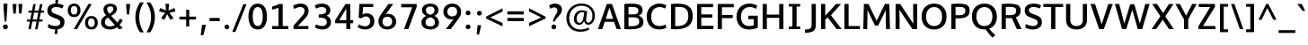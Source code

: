 SplineFontDB: 3.0
FontName: Oxygen-Sans-Bold
FullName: Oxygen-Sans Bold
FamilyName: Oxygen-Sans Bold
Weight: Bold
Version: 0.004;PS (version unavailable);hotconv 1.0.70;makeotf.lib2.5.5900
ItalicAngle: 0
UnderlinePosition: 0
UnderlineWidth: 0
Ascent: 1638
Descent: 410
sfntRevision: 0x00000106
LayerCount: 2
Layer: 0 1 "Back"  1
Layer: 1 1 "Fore"  0
XUID: [1021 848 1411038578 7514509]
FSType: 4
OS2Version: 3
OS2_WeightWidthSlopeOnly: 0
OS2_UseTypoMetrics: 1
CreationTime: 1379335621
ModificationTime: 1379370858
PfmFamily: 81
TTFWeight: 700
TTFWidth: 5
LineGap: 0
VLineGap: 0
Panose: 0 0 0 0 0 0 0 0 0 0
OS2TypoAscent: 2356
OS2TypoAOffset: 0
OS2TypoDescent: -664
OS2TypoDOffset: 0
OS2TypoLinegap: 0
OS2WinAscent: 2356
OS2WinAOffset: 0
OS2WinDescent: 664
OS2WinDOffset: 0
HheadAscent: 2356
HheadAOffset: 0
HheadDescent: -664
HheadDOffset: 0
OS2SubXSize: 1331
OS2SubYSize: 1228
OS2SubXOff: 0
OS2SubYOff: 153
OS2SupXSize: 1331
OS2SupYSize: 1228
OS2SupXOff: 0
OS2SupYOff: 716
OS2StrikeYSize: 0
OS2StrikeYPos: 634
OS2Vendor: 'newt'
OS2CodePages: 20000197.00000000
OS2UnicodeRanges: 0000000f.00000000.00000000.00000000
MarkAttachClasses: 1
DEI: 91125
ShortTable: cvt  2
  68
  1297
EndShort
ShortTable: maxp 16
  1
  0
  129
  85
  5
  0
  0
  2
  0
  1
  1
  0
  64
  0
  0
  0
EndShort
LangName: 1033 "" "" "Regular" "0.004;newt;Oxygen-Sans-Bold" "" "Version 0.004;PS (version unavailable);hotconv 1.0.70;makeotf.lib2.5.5900" "" "" "" "" "" "" "" "" "" "" "Oxygen-Sans" "Bold" 
GaspTable: 1 65535 2 0
Encoding: UnicodeBmp
Compacted: 1
UnicodeInterp: none
NameList: AGL For New Fonts
DisplaySize: -72
AntiAlias: 1
FitToEm: 1
WinInfo: 0 17 8
BeginChars: 65538 129

StartChar: .notdef
Encoding: 65536 -1 0
Width: 748
Flags: W
LayerCount: 2
Fore
SplineSet
68 0 m 1,0,-1
 68 1365 l 1,1,-1
 612 1365 l 1,2,-1
 612 0 l 1,3,-1
 68 0 l 1,0,-1
136 68 m 1,4,-1
 544 68 l 1,5,-1
 544 1297 l 1,6,-1
 136 1297 l 1,7,-1
 136 68 l 1,4,-1
EndSplineSet
EndChar

StartChar: .null
Encoding: 65537 -1 1
Width: 0
Flags: W
LayerCount: 2
EndChar

StartChar: uni000D
Encoding: 13 13 2
Width: 194
Flags: W
LayerCount: 2
EndChar

StartChar: space
Encoding: 32 32 3
Width: 518
Flags: W
LayerCount: 2
EndChar

StartChar: exclam
Encoding: 33 33 4
Width: 613
Flags: W
LayerCount: 2
UndoRedoHistory
Layer: 1
Undoes
EndUndoes
Redoes
EndRedoes
EndUndoRedoHistory
Fore
SplineSet
263 439 m 1,0,-1
 198 1298 l 1,1,-1
 198 1480 l 1,2,-1
 419 1480 l 1,3,-1
 419 1298 l 1,4,-1
 361 439 l 1,5,-1
 263 439 l 1,0,-1
308 -10 m 128,-1,7
 246 -10 246 -10 207 31.5 c 128,-1,8
 168 73 168 73 168 130 c 128,-1,9
 168 187 168 187 207 228 c 128,-1,10
 246 269 246 269 308 269 c 128,-1,11
 370 269 370 269 408.5 228 c 128,-1,12
 447 187 447 187 447 130 c 128,-1,13
 447 73 447 73 408.5 31.5 c 128,-1,6
 370 -10 370 -10 308 -10 c 128,-1,7
EndSplineSet
EndChar

StartChar: quotedbl
Encoding: 34 34 5
Width: 763
Flags: W
LayerCount: 2
Fore
SplineSet
146 903 m 1,0,-1
 102 1460 l 1,1,-1
 329 1460 l 1,2,-1
 280 903 l 1,3,-1
 146 903 l 1,0,-1
478 903 m 1,4,-1
 433 1460 l 1,5,-1
 661 1460 l 1,6,-1
 611 903 l 1,7,-1
 478 903 l 1,4,-1
EndSplineSet
EndChar

StartChar: numbersign
Encoding: 35 35 6
Width: 1227
Flags: W
LayerCount: 2
Fore
SplineSet
723 554 m 1,0,-1
 801 958 l 1,1,-1
 562 958 l 1,2,-1
 484 554 l 1,3,-1
 723 554 l 1,0,-1
616 -9 m 1,4,-1
 702 442 l 1,5,-1
 462 442 l 1,6,-1
 376 -9 l 1,7,-1
 236 -9 l 1,8,-1
 322 442 l 1,9,-1
 140 442 l 1,10,-1
 156 554 l 1,11,-1
 343 554 l 1,12,-1
 421 958 l 1,13,-1
 227 958 l 1,14,-1
 243 1070 l 1,15,-1
 442 1070 l 1,16,-1
 514 1448 l 1,17,-1
 656 1448 l 1,18,-1
 583 1070 l 1,19,-1
 823 1070 l 1,20,-1
 895 1448 l 1,21,-1
 1036 1448 l 1,22,-1
 963 1070 l 1,23,-1
 1142 1070 l 1,24,-1
 1125 958 l 1,25,-1
 942 958 l 1,26,-1
 865 554 l 1,27,-1
 1054 554 l 1,28,-1
 1038 442 l 1,29,-1
 843 442 l 1,30,-1
 756 -9 l 1,31,-1
 616 -9 l 1,4,-1
EndSplineSet
EndChar

StartChar: dollar
Encoding: 36 36 7
Width: 1167
Flags: W
LayerCount: 2
UndoRedoHistory
Layer: 1
Undoes
EndUndoes
Redoes
EndRedoes
EndUndoRedoHistory
Fore
SplineSet
659 -278 m 1,0,-1
 493 -278 l 1,1,-1
 541 -21 l 1,2,3
 295.831325301 -16.6987951807 295.831325301 -16.6987951807 118 90 c 1,4,-1
 146 303 l 1,5,6
 242 244 242 244 358.5 212 c 128,-1,7
 475 180 475 180 578.5 181 c 128,-1,8
 682 182 682 182 752 234 c 128,-1,9
 822 286 822 286 822 375.5 c 128,-1,10
 822 465 822 465 783.5 504.5 c 128,-1,11
 745 544 745 544 655.829446064 582.67638484 c 128,-1,12
 566.658892128 621.352769679 566.658892128 621.352769679 432.908816694 672.541070154 c 128,-1,13
 299.158741259 723.729370629 299.158741259 723.729370629 228.432600254 771.266612944 c 0,14,15
 87 866.327868852 87 866.327868852 87 1075.03401317 c 128,-1,16
 87 1283.74015748 87 1283.74015748 216.21384404 1378.36131886 c 128,-1,17
 345.42768808 1472.98248025 345.42768808 1472.98248025 542 1479 c 1,18,-1
 556 1735 l 1,19,-1
 718 1735 l 1,20,-1
 673 1475 l 1,21,22
 857 1459 857 1459 1019 1379 c 1,23,-1
 940 1196 l 1,24,25
 867 1238 867 1238 763 1261 c 128,-1,26
 659 1284 659 1284 560.5 1281.5 c 128,-1,27
 462 1279 462 1279 392.5 1232 c 128,-1,28
 323 1185 323 1185 323 1106.5 c 128,-1,29
 323 1028 323 1028 351 991 c 128,-1,30
 379 954 379 954 452.737397421 921.041617819 c 128,-1,31
 526.474794842 888.083235639 526.474794842 888.083235639 680.342819108 829.775352759 c 128,-1,32
 834.210843373 771.46746988 834.210843373 771.46746988 897 732 c 0,33,34
 1066.29140001 625.58826285 1066.29140001 625.58826285 1063.53496879 415.815675088 c 128,-1,35
 1060.77853756 206.043087326 1060.77853756 206.043087326 949.262614148 108.72009962 c 128,-1,36
 837.746690734 11.3971119134 837.746690734 11.3971119134 669 -13 c 1,37,-1
 659 -278 l 1,0,-1
EndSplineSet
EndChar

StartChar: percent
Encoding: 37 37 8
Width: 1855
Flags: W
LayerCount: 2
UndoRedoHistory
Layer: 1
Undoes
EndUndoes
Redoes
EndRedoes
EndUndoRedoHistory
Fore
SplineSet
703.5 1372.5 m 128,-1,1
 798 1265 798 1265 798 1093 c 128,-1,2
 798 921 798 921 702 811 c 128,-1,3
 606 701 606 701 433.5 701 c 128,-1,4
 261 701 261 701 166.5 810.5 c 128,-1,5
 72 920 72 920 72 1091.5 c 128,-1,6
 72 1263 72 1263 167.5 1371.5 c 128,-1,7
 263 1480 263 1480 436 1480 c 128,-1,0
 609 1480 609 1480 703.5 1372.5 c 128,-1,1
604 0 m 1,8,-1
 412 0 l 1,9,-1
 1255 1460 l 1,10,-1
 1438 1460 l 1,11,-1
 604 0 l 1,8,-1
293 1272.5 m 128,-1,13
 246 1205 246 1205 246 1093 c 128,-1,14
 246 981 246 981 293 913 c 128,-1,15
 340 845 340 845 436 845 c 128,-1,16
 532 845 532 845 578.5 913.5 c 128,-1,17
 625 982 625 982 625 1095 c 128,-1,18
 625 1208 625 1208 579 1274 c 128,-1,19
 533 1340 533 1340 436.5 1340 c 128,-1,12
 340 1340 340 1340 293 1272.5 c 128,-1,13
1688.5 651.5 m 128,-1,21
 1783 544 1783 544 1783 372 c 128,-1,22
 1783 200 1783 200 1687 90 c 128,-1,23
 1591 -20 1591 -20 1418.5 -20 c 128,-1,24
 1246 -20 1246 -20 1151.5 89.5 c 128,-1,25
 1057 199 1057 199 1057 370.5 c 128,-1,26
 1057 542 1057 542 1152.5 650.5 c 128,-1,27
 1248 759 1248 759 1421 759 c 128,-1,20
 1594 759 1594 759 1688.5 651.5 c 128,-1,21
1278 551.5 m 128,-1,29
 1231 484 1231 484 1231 372 c 128,-1,30
 1231 260 1231 260 1278 192 c 128,-1,31
 1325 124 1325 124 1421 124 c 128,-1,32
 1517 124 1517 124 1563.5 192.5 c 128,-1,33
 1610 261 1610 261 1610 374 c 128,-1,34
 1610 487 1610 487 1564 553 c 128,-1,35
 1518 619 1518 619 1421.5 619 c 128,-1,28
 1325 619 1325 619 1278 551.5 c 128,-1,29
EndSplineSet
EndChar

StartChar: ampersand
Encoding: 38 38 9
Width: 1414
Flags: W
LayerCount: 2
UndoRedoHistory
Layer: 1
Undoes
EndUndoes
Redoes
EndRedoes
EndUndoRedoHistory
Fore
SplineSet
599 895 m 1,0,1
 697 945 697 945 762 1015 c 128,-1,2
 827 1085 827 1085 827 1163 c 0,3,4
 827 1319 827 1319 660 1319 c 0,5,6
 578 1319 578 1319 525.5 1278 c 128,-1,7
 473 1237 473 1237 473 1162 c 0,8,9
 473 1021 473 1021 599 895 c 1,0,1
429 218.5 m 128,-1,11
 511 156 511 156 656 156 c 128,-1,12
 801 156 801 156 911 244 c 1,13,-1
 523 674 l 1,14,15
 347 572 347 572 347 401 c 0,16,10
 347 281 347 281 429 218.5 c 128,-1,11
850 10.5 m 128,-1,18
 765 -18 765 -18 626 -18 c 128,-1,19
 487 -18 487 -18 375 26 c 128,-1,20
 263 70 263 70 196 164 c 128,-1,21
 129 258 129 258 129 401.451807229 c 128,-1,22
 129 544.903614458 129 544.903614458 207.962521056 639.087826319 c 128,-1,23
 286.925042111 733.272038181 286.925042111 733.272038181 415 804 c 1,24,25
 265 971 265 971 265 1145 c 0,26,27
 265 1247 265 1247 319.5 1324 c 0,28,29
 427.084415584 1476 427.084415584 1476 655 1476 c 0,30,31
 805.23943662 1476 805.23943662 1476 918.11971831 1401.09813084 c 128,-1,32
 1031 1326.19626168 1031 1326.19626168 1031 1171 c 0,33,34
 1031 1087 1031 1087 982.5 1008.5 c 128,-1,35
 934 930 934 930 864.5 874.5 c 128,-1,36
 795 819 795 819 704 771 c 1,37,-1
 1057 381 l 1,38,39
 1136 470 1136 470 1206 613 c 1,40,-1
 1359 513 l 1,41,42
 1286 360 1286 360 1182 248 c 1,43,-1
 1365 61 l 1,44,-1
 1166 -16 l 1,45,-1
 1032 111 l 1,46,17
 935 39 935 39 850 10.5 c 128,-1,18
EndSplineSet
EndChar

StartChar: quotesingle
Encoding: 39 39 10
Width: 448
Flags: W
LayerCount: 2
Fore
SplineSet
167 855 m 1,0,-1
 120 1460 l 1,1,-1
 355 1460 l 1,2,-1
 293 855 l 1,3,-1
 167 855 l 1,0,-1
EndSplineSet
EndChar

StartChar: parenleft
Encoding: 40 40 11
Width: 727
Flags: W
LayerCount: 2
UndoRedoHistory
Layer: 1
Undoes
EndUndoes
Redoes
EndRedoes
EndUndoRedoHistory
Fore
SplineSet
459 -186 m 1,0,1
 188 195 188 195 188 689 c 0,2,3
 188 932 188 932 261 1154 c 128,-1,4
 334 1376 334 1376 458 1549 c 1,5,-1
 670 1549 l 1,6,7
 555 1377 555 1377 480.5 1149.5 c 128,-1,8
 406 922 406 922 406 692 c 0,9,10
 406 243 406 243 668 -186 c 1,11,-1
 459 -186 l 1,0,1
EndSplineSet
EndChar

StartChar: parenright
Encoding: 41 41 12
Width: 734
Flags: W
LayerCount: 2
UndoRedoHistory
Layer: 1
Undoes
EndUndoes
Redoes
EndRedoes
EndUndoRedoHistory
Fore
SplineSet
103 -186 m 1,0,1
 215 -20 215 -20 290.5 221 c 128,-1,2
 366 462 366 462 366 694 c 128,-1,3
 366 926 366 926 300.5 1130.5 c 128,-1,4
 235 1335 235 1335 104 1549 c 1,5,-1
 314 1549 l 1,6,7
 585 1160 585 1160 585 702 c 0,8,9
 585 448 585 448 510.5 213.5 c 128,-1,10
 436 -21 436 -21 314 -186 c 1,11,-1
 103 -186 l 1,0,1
EndSplineSet
EndChar

StartChar: asterisk
Encoding: 42 42 13
Width: 1148
Flags: W
LayerCount: 2
UndoRedoHistory
Layer: 1
Undoes
EndUndoes
Redoes
EndRedoes
EndUndoRedoHistory
Fore
SplineSet
933 640 m 1,0,-1
 754 534 l 1,1,-1
 571 864 l 1,2,-1
 398 535 l 1,3,-1
 216 640 l 1,4,-1
 452 948 l 1,5,-1
 109 1025 l 1,6,-1
 167 1223 l 1,7,-1
 504 1082 l 1,8,-1
 470 1469 l 1,9,-1
 678 1469 l 1,10,-1
 644 1082 l 1,11,-1
 983 1223 l 1,12,-1
 1041 1025 l 1,13,-1
 694 948 l 1,14,15
 863 729 863 729 933 640 c 1,0,-1
EndSplineSet
EndChar

StartChar: plus
Encoding: 43 43 14
Width: 1218
Flags: W
LayerCount: 2
UndoRedoHistory
Layer: 1
Undoes
EndUndoes
Redoes
EndRedoes
EndUndoRedoHistory
Fore
SplineSet
524 154 m 1,0,-1
 524 557 l 1,1,-1
 137 557 l 1,2,-1
 137 723 l 1,3,-1
 525 723 l 1,4,-1
 525 1123 l 1,5,-1
 698 1123 l 1,6,-1
 698 723 l 1,7,-1
 1081 723 l 1,8,-1
 1081 557 l 1,9,-1
 697 557 l 1,10,-1
 697 154 l 1,11,-1
 524 154 l 1,0,-1
EndSplineSet
EndChar

StartChar: comma
Encoding: 44 44 15
Width: 517
Flags: W
LayerCount: 2
UndoRedoHistory
Layer: 1
Undoes
EndUndoes
Redoes
EndRedoes
EndUndoRedoHistory
Fore
SplineSet
125 -352 m 1,0,1
 197 214 197 214 197 246 c 1,2,-1
 415 246 l 1,3,-1
 410 196 l 1,4,-1
 276 -352 l 1,5,-1
 125 -352 l 1,0,1
EndSplineSet
EndChar

StartChar: hyphen
Encoding: 45 45 16
Width: 813
Flags: W
LayerCount: 2
UndoRedoHistory
Layer: 1
Undoes
EndUndoes
Redoes
EndRedoes
EndUndoRedoHistory
Fore
SplineSet
116 467 m 1,0,-1
 116 648 l 1,1,-1
 697 648 l 1,2,-1
 697 467 l 1,3,-1
 116 467 l 1,0,-1
EndSplineSet
EndChar

StartChar: period
Encoding: 46 46 17
Width: 533
Flags: W
LayerCount: 2
UndoRedoHistory
Layer: 1
Undoes
EndUndoes
Redoes
EndRedoes
EndUndoRedoHistory
Fore
SplineSet
382 34.5 m 128,-1,1
 344 -6 344 -6 283.5 -6 c 128,-1,2
 223 -6 223 -6 184.5 34 c 128,-1,3
 146 74 146 74 146 130 c 128,-1,4
 146 186 146 186 184.5 227 c 128,-1,5
 223 268 223 268 283.5 268 c 128,-1,6
 344 268 344 268 382 227 c 128,-1,7
 420 186 420 186 420 130.5 c 128,-1,0
 420 75 420 75 382 34.5 c 128,-1,1
EndSplineSet
EndChar

StartChar: slash
Encoding: 47 47 18
Width: 934
Flags: W
LayerCount: 2
UndoRedoHistory
Layer: 1
Undoes
EndUndoes
Redoes
EndRedoes
EndUndoRedoHistory
Fore
SplineSet
78 -163 m 1,0,-1
 708 1444 l 1,1,-1
 893 1444 l 1,2,-1
 259 -163 l 1,3,-1
 78 -163 l 1,0,-1
EndSplineSet
EndChar

StartChar: zero
Encoding: 48 48 19
Width: 1217
Flags: W
LayerCount: 2
UndoRedoHistory
Layer: 1
Undoes
EndUndoes
Redoes
EndRedoes
EndUndoRedoHistory
Fore
SplineSet
850.5 39.5 m 128,-1,1
 747 -20 747 -20 624 -20 c 0,2,3
 293.863874346 -20 293.863874346 -20 161.684450275 284.17192768 c 0,4,5
 79 474.445783133 79 474.445783133 79 730 c 0,6,7
 79 1134.91935484 79 1134.91935484 266 1337 c 0,8,9
 398.328358209 1480 398.328358209 1480 611 1480 c 0,10,11
 745 1480 745 1480 847.5 1422 c 128,-1,12
 950 1364 950 1364 1012.5 1261 c 0,13,14
 1138 1054.176 1138 1054.176 1138 733.661170732 c 128,-1,15
 1138 413.146341463 1138 413.146341463 1015.5 204 c 0,16,0
 954 99 954 99 850.5 39.5 c 128,-1,1
611 180 m 0,17,18
 756 180 756 180 825 327 c 128,-1,19
 894 474 894 474 894 736 c 0,20,21
 894 1280 894 1280 611 1280 c 0,22,23
 514 1280 514 1280 448.5 1211 c 0,24,25
 325.066086635 1080.97038134 325.066086635 1080.97038134 324.033043317 732.737099067 c 128,-1,26
 323 384.503816794 323 384.503816794 447.5 250.5 c 0,27,28
 513 180 513 180 611 180 c 0,17,18
EndSplineSet
EndChar

StartChar: one
Encoding: 49 49 20
Width: 1217
Flags: W
LayerCount: 2
UndoRedoHistory
Layer: 1
Undoes
EndUndoes
Redoes
EndRedoes
EndUndoRedoHistory
Fore
SplineSet
1123 0 m 1,0,-1
 197 0 l 1,1,-1
 197 180 l 1,2,-1
 563 180 l 1,3,-1
 563 1248 l 1,4,5
 497 1211 497 1211 391 1178 c 128,-1,6
 285 1145 285 1145 202 1132 c 1,7,-1
 202 1313 l 1,8,9
 304 1338 304 1338 419.5 1379.5 c 128,-1,10
 535 1421 535 1421 590 1460 c 1,11,-1
 803 1460 l 1,12,-1
 803 180 l 1,13,-1
 1123 180 l 1,14,-1
 1123 0 l 1,0,-1
EndSplineSet
EndChar

StartChar: two
Encoding: 50 50 21
Width: 1217
Flags: W
LayerCount: 2
UndoRedoHistory
Layer: 1
Undoes
EndUndoes
Redoes
EndRedoes
EndUndoRedoHistory
Fore
SplineSet
1032 0 m 1,0,-1
 200 0 l 1,1,-1
 185 194 l 1,2,-1
 646 725 l 2,3,4
 740 833 740 833 779.5 902.5 c 128,-1,5
 819 972 819 972 819 1072 c 128,-1,6
 819 1172 819 1172 748.5 1226 c 128,-1,7
 678 1280 678 1280 582 1280 c 128,-1,8
 486 1280 486 1280 392 1246.5 c 128,-1,9
 298 1213 298 1213 236 1165 c 1,10,-1
 165 1354 l 1,11,12
 246 1411 246 1411 362 1446 c 128,-1,13
 478 1481 478 1481 580.5 1481 c 128,-1,14
 683 1481 683 1481 760 1459 c 128,-1,15
 837 1437 837 1437 902.5 1391 c 128,-1,16
 968 1345 968 1345 1007.5 1263 c 128,-1,17
 1047 1181 1047 1181 1049.5 1058 c 128,-1,18
 1052 935 1052 935 997 828 c 128,-1,19
 942 721 942 721 792 558 c 1,20,-1
 439 180 l 1,21,-1
 1047 180 l 1,22,-1
 1032 0 l 1,0,-1
EndSplineSet
EndChar

StartChar: three
Encoding: 51 51 22
Width: 1217
Flags: W
LayerCount: 2
UndoRedoHistory
Layer: 1
Undoes
EndUndoes
Redoes
EndRedoes
EndUndoRedoHistory
Fore
SplineSet
456 853 m 2,0,1
 830 853 830 853 830 1076.38461538 c 0,2,3
 830 1176 830 1176 761.5 1228 c 128,-1,4
 693 1280 693 1280 573 1280 c 0,5,6
 395 1280 395 1280 251 1187 c 1,7,-1
 173 1367 l 1,8,9
 355 1480 355 1480 576.5 1480 c 128,-1,10
 798 1480 798 1480 928 1375 c 128,-1,11
 1058 1270 1058 1270 1058 1099 c 0,12,13
 1058 853 1058 853 833 777 c 1,14,15
 965 738 965 738 1030.5 638.5 c 128,-1,16
 1096 539 1096 539 1096 401 c 128,-1,17
 1096 263 1096 263 1030.5 167.5 c 128,-1,18
 965 72 965 72 855 26 c 128,-1,19
 745 -20 745 -20 616.5 -20 c 0,20,21
 369.773584906 -20 369.773584906 -20 178 101 c 1,22,-1
 250 276 l 1,23,24
 412.285714286 180 412.285714286 180 610.5 180 c 0,25,26
 715 180 715 180 787 240 c 128,-1,27
 859 300 859 300 859 409 c 0,28,29
 859 578.990384615 859 578.990384615 700 632.5 c 0,30,31
 606.4 664 606.4 664 455 664 c 2,32,-1
 400 664 l 1,33,-1
 400 853 l 1,34,-1
 456 853 l 2,0,1
EndSplineSet
EndChar

StartChar: four
Encoding: 52 52 23
Width: 1217
Flags: W
LayerCount: 2
UndoRedoHistory
Layer: 1
Undoes
EndUndoes
Redoes
EndRedoes
EndUndoRedoHistory
Fore
SplineSet
742 0 m 1,0,-1
 742 342 l 1,1,-1
 107 342 l 1,2,-1
 107 520 l 1,3,-1
 700 1457 l 1,4,-1
 966 1457 l 1,5,-1
 966 522 l 1,6,-1
 1144 522 l 1,7,-1
 1130 342 l 1,8,-1
 966 342 l 1,9,-1
 966 0 l 1,10,-1
 742 0 l 1,0,-1
337 519 m 1,11,-1
 742 519 l 1,12,-1
 742 1195 l 1,13,-1
 337 519 l 1,11,-1
EndSplineSet
EndChar

StartChar: five
Encoding: 53 53 24
Width: 1217
Flags: W
LayerCount: 2
UndoRedoHistory
Layer: 1
Undoes
EndUndoes
Redoes
EndRedoes
EndUndoRedoHistory
Fore
SplineSet
589 -20 m 0,0,1
 461 -20 461 -20 338.5 24.5 c 128,-1,2
 216 69 216 69 155 111 c 1,3,-1
 234 274 l 1,4,5
 311.888888889 222.074074074 311.888888889 222.074074074 404.944444444 193.537037037 c 128,-1,6
 498 165 498 165 565 165 c 0,7,8
 711 165 711 165 794 245.5 c 128,-1,9
 877 326 877 326 877 456 c 128,-1,10
 877 586 877 586 810.5 661 c 128,-1,11
 744 736 744 736 615 736 c 128,-1,12
 486 736 486 736 388 632 c 1,13,-1
 217 657 l 1,14,-1
 259 1460 l 1,15,-1
 1055 1460 l 1,16,-1
 1039 1280 l 1,17,-1
 467 1280 l 1,18,-1
 437 848 l 1,19,20
 534 916 534 916 683 916 c 0,21,22
 877 916 877 916 994.5 788 c 128,-1,23
 1112 660 1112 660 1112 450.5 c 128,-1,24
 1112 241 1112 241 970 110.5 c 128,-1,25
 828 -20 828 -20 589 -20 c 0,0,1
EndSplineSet
EndChar

StartChar: six
Encoding: 54 54 25
Width: 1217
Flags: W
LayerCount: 2
UndoRedoHistory
Layer: 1
Undoes
EndUndoes
Redoes
EndRedoes
EndUndoRedoHistory
Fore
SplineSet
986.5 110.5 m 128,-1,1
 845 -19 845 -19 619.5 -19 c 128,-1,2
 394 -19 394 -19 254.5 112.5 c 128,-1,3
 115 244 115 244 115 447 c 0,4,5
 115 590.878787879 115 590.878787879 171.156521739 701.490118577 c 128,-1,6
 227.313043478 812.101449275 227.313043478 812.101449275 323 945 c 1,7,-1
 687 1460 l 1,8,-1
 957 1460 l 1,9,-1
 623 988 l 2,10,11
 597 951 597 951 529 860 c 1,12,13
 596 888 596 888 662 888 c 0,14,15
 859 888 859 888 993.5 763.5 c 128,-1,16
 1128 639 1128 639 1128 439.5 c 128,-1,0
 1128 240 1128 240 986.5 110.5 c 128,-1,1
415 236 m 128,-1,18
 485 159 485 159 616.5 159 c 128,-1,19
 748 159 748 159 822.5 238 c 128,-1,20
 897 317 897 317 897 442 c 128,-1,21
 897 567 897 567 826 642 c 128,-1,22
 755 717 755 717 625.5 717 c 128,-1,23
 496 717 496 717 420.5 645 c 128,-1,24
 345 573 345 573 345 443 c 128,-1,17
 345 313 345 313 415 236 c 128,-1,18
EndSplineSet
EndChar

StartChar: seven
Encoding: 55 55 26
Width: 1217
Flags: W
LayerCount: 2
UndoRedoHistory
Layer: 1
Undoes
EndUndoes
Redoes
EndRedoes
EndUndoRedoHistory
Fore
SplineSet
343 0 m 1,0,-1
 811 1266 l 1,1,-1
 186 1266 l 1,2,-1
 178 1457 l 1,3,-1
 1068 1457 l 1,4,-1
 1068 1298 l 1,5,-1
 588 0 l 1,6,-1
 343 0 l 1,0,-1
EndSplineSet
EndChar

StartChar: eight
Encoding: 56 56 27
Width: 1217
Flags: W
LayerCount: 2
UndoRedoHistory
Layer: 1
Undoes
EndUndoes
Redoes
EndRedoes
EndUndoRedoHistory
Fore
SplineSet
856.5 23 m 128,-1,1
 746 -20 746 -20 628.5 -20 c 128,-1,2
 511 -20 511 -20 421.5 5.5 c 128,-1,3
 332 31 332 31 262 79 c 128,-1,4
 192 127 192 127 151 203.5 c 128,-1,5
 110 280 110 280 110 396 c 128,-1,6
 110 512 110 512 184.5 614 c 128,-1,7
 259 716 259 716 385 769 c 1,8,9
 274 816 274 816 206.5 901.5 c 128,-1,10
 139 987 139 987 139 1106 c 128,-1,11
 139 1225 139 1225 203.5 1311 c 0,12,13
 330.25 1480 330.25 1480 609.74127907 1480 c 128,-1,14
 889.23255814 1480 889.23255814 1480 1015 1311 c 0,15,16
 1079 1225 1079 1225 1079 1108 c 0,17,18
 1079 881 1079 881 842 770 c 1,19,20
 961 720 961 720 1034 614 c 128,-1,21
 1107 508 1107 508 1107 378.5 c 128,-1,22
 1107 249 1107 249 1037 157.5 c 128,-1,0
 967 66 967 66 856.5 23 c 128,-1,1
611 835 m 1,23,24
 853 890 853 890 853 1109 c 0,25,26
 853 1202 853 1202 788 1255 c 128,-1,27
 723 1308 723 1308 611 1308 c 128,-1,28
 499 1308 499 1308 432 1254.5 c 128,-1,29
 365 1201 365 1201 365 1109 c 0,30,31
 365 891 365 891 611 835 c 1,23,24
611 159 m 0,32,33
 876 159 876 159 876 395 c 0,34,35
 876 507 876 507 804.5 583 c 128,-1,36
 733 659 733 659 611 689 c 1,37,38
 487 658 487 658 414.5 583 c 128,-1,39
 342 508 342 508 342 394 c 128,-1,40
 342 280 342 280 410.5 219.5 c 128,-1,41
 479 159 479 159 611 159 c 0,32,33
EndSplineSet
EndChar

StartChar: nine
Encoding: 57 57 28
Width: 1217
Flags: W
LayerCount: 2
UndoRedoHistory
Layer: 1
Undoes
EndUndoes
Redoes
EndRedoes
EndUndoRedoHistory
Fore
SplineSet
546 0 m 1,0,-1
 268 0 l 1,1,2
 645 490 645 490 726 595 c 1,3,4
 659 565 659 565 593 565 c 0,5,6
 464 565 464 565 358 620 c 128,-1,7
 252 675 252 675 189.5 778 c 128,-1,8
 127 881 127 881 127 1012 c 0,9,10
 127 1217 127 1217 268.5 1348.5 c 128,-1,11
 410 1480 410 1480 635 1480 c 128,-1,12
 860 1480 860 1480 1000.5 1346.5 c 128,-1,13
 1141 1213 1141 1213 1141 1009 c 0,14,15
 1141 866.242424242 1141 866.242424242 1086.91386555 761.348102878 c 128,-1,16
 1032.82773109 656.453781513 1032.82773109 656.453781513 935 521 c 1,17,-1
 546 0 l 1,0,-1
429.5 813 m 128,-1,19
 501 738 501 738 630.5 738 c 128,-1,20
 760 738 760 738 836 810 c 128,-1,21
 912 882 912 882 912 1013 c 128,-1,22
 912 1144 912 1144 842.5 1217 c 128,-1,23
 773 1290 773 1290 640.5 1290 c 128,-1,24
 508 1290 508 1290 433 1214.5 c 128,-1,25
 358 1139 358 1139 358 1013.5 c 128,-1,18
 358 888 358 888 429.5 813 c 128,-1,19
EndSplineSet
EndChar

StartChar: colon
Encoding: 58 58 29
Width: 605
Flags: W
LayerCount: 2
UndoRedoHistory
Layer: 1
Undoes
EndUndoes
Redoes
EndRedoes
EndUndoRedoHistory
Fore
SplineSet
410 842.5 m 128,-1,1
 372 802 372 802 311.5 802 c 128,-1,2
 251 802 251 802 212.5 842 c 128,-1,3
 174 882 174 882 174 938 c 128,-1,4
 174 994 174 994 212.5 1035 c 128,-1,5
 251 1076 251 1076 311.5 1076 c 128,-1,6
 372 1076 372 1076 410 1035 c 128,-1,7
 448 994 448 994 448 938.5 c 128,-1,0
 448 883 448 883 410 842.5 c 128,-1,1
411 34.5 m 128,-1,9
 373 -6 373 -6 312.5 -6 c 128,-1,10
 252 -6 252 -6 213.5 34 c 128,-1,11
 175 74 175 74 175 130 c 128,-1,12
 175 186 175 186 213.5 227 c 128,-1,13
 252 268 252 268 312.5 268 c 128,-1,14
 373 268 373 268 411 227 c 128,-1,15
 449 186 449 186 449 130.5 c 128,-1,8
 449 75 449 75 411 34.5 c 128,-1,9
EndSplineSet
EndChar

StartChar: semicolon
Encoding: 59 59 30
Width: 600
Flags: W
LayerCount: 2
UndoRedoHistory
Layer: 1
Undoes
EndUndoes
Redoes
EndRedoes
EndUndoRedoHistory
Fore
SplineSet
438 825.5 m 128,-1,1
 400 785 400 785 339.5 785 c 128,-1,2
 279 785 279 785 240.5 825 c 128,-1,3
 202 865 202 865 202 921 c 128,-1,4
 202 977 202 977 240.5 1018 c 128,-1,5
 279 1059 279 1059 339.5 1059 c 128,-1,6
 400 1059 400 1059 438 1018 c 128,-1,7
 476 977 476 977 476 921.5 c 128,-1,0
 476 866 476 866 438 825.5 c 128,-1,1
184 -306 m 1,8,-1
 238 229 l 1,9,-1
 445 229 l 1,10,-1
 321 -306 l 1,11,-1
 184 -306 l 1,8,-1
EndSplineSet
EndChar

StartChar: less
Encoding: 60 60 31
Width: 1157
Flags: W
LayerCount: 2
Fore
SplineSet
1046 162 m 1,0,-1
 107 613 l 1,1,-1
 107 726 l 1,2,-1
 1047 1208 l 1,3,-1
 1047 1022 l 1,4,-1
 343 675 l 1,5,-1
 1045 355 l 1,6,-1
 1046 162 l 1,0,-1
EndSplineSet
EndChar

StartChar: equal
Encoding: 61 61 32
Width: 1217
Flags: W
LayerCount: 2
Fore
SplineSet
143 851 m 1,0,-1
 143 1032 l 1,1,-1
 1074 1032 l 1,2,-1
 1074 851 l 1,3,-1
 143 851 l 1,0,-1
143 467 m 1,4,-1
 143 648 l 1,5,-1
 1074 648 l 1,6,-1
 1074 467 l 1,7,-1
 143 467 l 1,4,-1
EndSplineSet
EndChar

StartChar: greater
Encoding: 62 62 33
Width: 1161
Flags: W
LayerCount: 2
Fore
SplineSet
147 166 m 1,0,-1
 147 360 l 1,1,-1
 848 675 l 1,2,-1
 148 1025 l 1,3,-1
 148 1212 l 1,4,-1
 1088 725 l 1,5,-1
 1088 613 l 1,6,-1
 147 166 l 1,0,-1
EndSplineSet
EndChar

StartChar: question
Encoding: 63 63 34
Width: 971
Flags: W
LayerCount: 2
UndoRedoHistory
Layer: 1
Undoes
EndUndoes
Redoes
EndRedoes
EndUndoRedoHistory
Fore
SplineSet
117 1364 m 1,0,1
 249.280701754 1480 249.280701754 1480 451 1480 c 0,2,3
 611.146341463 1480 611.146341463 1480 728.073170732 1393.62162162 c 128,-1,4
 845 1307.24324324 845 1307.24324324 845 1141.43294238 c 128,-1,5
 845 975.622641509 845 975.622641509 723 826 c 0,6,7
 670 761 670 761 614.5 701.5 c 0,8,9
 469.079617142 545.598868827 469.079617142 545.598868827 433 439 c 1,10,-1
 331 439 l 1,11,12
 364.970588235 623.950980392 364.970588235 623.950980392 450.5 766.5 c 0,13,14
 485 824 485 824 517 876 c 0,15,16
 590 994.625 590 994.625 589.5 1082.3125 c 128,-1,17
 589 1170 589 1170 538 1216 c 128,-1,18
 487 1262 487 1262 402.5 1262 c 128,-1,19
 318 1262 318 1262 177 1180 c 1,20,-1
 117 1364 l 1,0,1
385 -10 m 128,-1,22
 324 -10 324 -10 285 31.5 c 128,-1,23
 246 73 246 73 246 130 c 128,-1,24
 246 187 246 187 284.5 228 c 128,-1,25
 323 269 323 269 384.5 269 c 128,-1,26
 446 269 446 269 483.5 228 c 128,-1,27
 521 187 521 187 521 130 c 128,-1,28
 521 73 521 73 483.5 31.5 c 128,-1,21
 446 -10 446 -10 385 -10 c 128,-1,22
EndSplineSet
EndChar

StartChar: at
Encoding: 64 64 35
Width: 1880
Flags: W
LayerCount: 2
UndoRedoHistory
Layer: 1
Undoes
EndUndoes
Redoes
EndRedoes
EndUndoRedoHistory
Fore
SplineSet
921 -151 m 0,0,1
 687 -151 687 -151 508 -56.5 c 128,-1,2
 329 38 329 38 228.5 217.5 c 128,-1,3
 128 397 128 397 128 638 c 0,4,5
 128 818 128 818 193 975.5 c 128,-1,6
 258 1133 258 1133 371 1245 c 128,-1,7
 484 1357 484 1357 644 1421.5 c 128,-1,8
 804 1486 804 1486 976 1486 c 128,-1,9
 1148 1486 1148 1486 1288 1435.5 c 128,-1,10
 1428 1385 1428 1385 1531 1294 c 128,-1,11
 1634 1203 1634 1203 1693 1068 c 128,-1,12
 1752 933 1752 933 1752 791 c 0,13,14
 1752 524.081081081 1752 524.081081081 1632.01209677 390.040540541 c 128,-1,15
 1512.02419355 256 1512.02419355 256 1376 256 c 0,16,17
 1281 256 1281 256 1221 311 c 128,-1,18
 1161 366 1161 366 1139 465 c 1,19,20
 1097 374 1097 374 1025.5 313 c 128,-1,21
 954 252 954 252 857 252 c 0,22,23
 711 252 711 252 632 348.5 c 128,-1,24
 553 445 553 445 553 583.5 c 128,-1,25
 553 722 553 722 603 833 c 128,-1,26
 653 944 653 944 756 1017.5 c 128,-1,27
 859 1091 859 1091 995 1091 c 0,28,29
 1069 1091 1069 1091 1161 1071 c 128,-1,30
 1253 1051 1253 1051 1316 1020 c 1,31,32
 1308 963 1308 963 1279.5 783.230769231 c 128,-1,33
 1251 603.461538462 1251 603.461538462 1251 528.230769231 c 128,-1,34
 1251 453 1251 453 1285.5 413.5 c 128,-1,35
 1320 374 1320 374 1376 374 c 0,36,37
 1471 374 1471 374 1540 481.5 c 128,-1,38
 1609 589 1609 589 1609 780 c 0,39,40
 1609 1013.76 1609 1013.76 1456 1179 c 0,41,42
 1381 1260 1381 1260 1258.5 1307.5 c 128,-1,43
 1136 1355 1136 1355 979.5 1355 c 128,-1,44
 823 1355 823 1355 690 1295.5 c 128,-1,45
 557 1236 557 1236 470.5 1136.5 c 0,46,47
 288 926.572254335 288 926.572254335 288 640.36474352 c 128,-1,48
 288 354.157232704 288 354.157232704 452.5 170 c 0,49,50
 532 81 532 81 653.5 30 c 128,-1,51
 775 -21 775 -21 924 -21 c 0,52,53
 1186 -21 1186 -21 1390 95 c 1,54,-1
 1433 -21 l 1,55,56
 1339 -84 1339 -84 1203.5 -117.5 c 128,-1,57
 1068 -151 1068 -151 921 -151 c 0,0,1
874 369 m 0,58,59
 1029.46315789 369 1029.46315789 369 1084 604.5 c 0,60,61
 1095.59459459 654.567567568 1095.59459459 654.567567568 1108.2972973 730.783783784 c 128,-1,62
 1121 807 1121 807 1131 866.5 c 128,-1,63
 1141 926 1141 926 1147 962 c 1,64,65
 1066 980 1066 980 993.5 980 c 128,-1,66
 921 980 921 980 851 924 c 0,67,68
 710 811.2 710 811.2 710 594 c 0,69,70
 710 489 710 489 752 429 c 128,-1,71
 794 369 794 369 874 369 c 0,58,59
EndSplineSet
EndChar

StartChar: A
Encoding: 65 65 36
Width: 1369
Flags: W
LayerCount: 2
UndoRedoHistory
Layer: 1
Undoes
EndUndoes
Redoes
EndRedoes
EndUndoRedoHistory
Fore
SplineSet
892 594 m 1,0,-1
 686 1253 l 1,1,-1
 474 594 l 1,2,-1
 892 594 l 1,0,-1
1099 0 m 1,3,-1
 947 424 l 1,4,-1
 419 424 l 1,5,-1
 275 0 l 1,6,-1
 30 0 l 1,7,-1
 539 1460 l 1,8,-1
 830 1460 l 1,9,-1
 1339 0 l 1,10,-1
 1099 0 l 1,3,-1
EndSplineSet
EndChar

StartChar: B
Encoding: 66 66 37
Width: 1324
Flags: W
LayerCount: 2
UndoRedoHistory
Layer: 1
Undoes
EndUndoes
Redoes
EndRedoes
EndUndoRedoHistory
Fore
SplineSet
967 781 m 1,0,1
 1238 693.446153846 1238 693.446153846 1238 427 c 0,2,3
 1238 243 1238 243 1136.5 143.5 c 128,-1,4
 1035 44 1035 44 799.5 9.5 c 128,-1,5
 564 -25 564 -25 150 0 c 1,6,-1
 150 1456 l 1,7,8
 835.753944186 1523.69244943 835.753944186 1523.69244943 1051 1384.5 c 0,9,10
 1126 1336 1126 1336 1159.5 1267 c 128,-1,11
 1193 1198 1193 1198 1193 1098 c 0,12,13
 1193 869 1193 869 967 781 c 1,0,1
952 1064 m 0,14,15
 952 1208 952 1208 826.5 1256 c 128,-1,16
 701 1304 701 1304 390 1283 c 1,17,-1
 390 854 l 1,18,-1
 677 854 l 2,19,20
 816 854 816 854 884 901 c 128,-1,21
 952 948 952 948 952 1064 c 0,14,15
654 684 m 2,22,-1
 390 684 l 1,23,-1
 390 176 l 1,24,25
 748.036827195 156.109065156 748.036827195 156.109065156 879 225.5 c 0,26,27
 946 261 946 261 973 311.5 c 128,-1,28
 1000 362 1000 362 1000 438 c 0,29,30
 1000 571 1000 571 917 627.5 c 128,-1,31
 834 684 834 684 654 684 c 2,22,-1
EndSplineSet
EndChar

StartChar: C
Encoding: 67 67 38
Width: 1326
Flags: W
LayerCount: 2
UndoRedoHistory
Layer: 1
Undoes
EndUndoes
Redoes
EndRedoes
EndUndoRedoHistory
Fore
SplineSet
1219 79 m 1,0,1
 1029.25 -20 1029.25 -20 815 -20 c 0,2,3
 496.620320856 -20 496.620320856 -20 300 171.5 c 0,4,5
 204 265 204 265 150 409 c 128,-1,6
 96 553 96 553 96 728 c 128,-1,7
 96 903 96 903 152.5 1044 c 128,-1,8
 209 1185 209 1185 306.5 1280 c 128,-1,9
 404 1375 404 1375 535.5 1427.5 c 128,-1,10
 667 1480 667 1480 817 1480 c 0,11,12
 1047 1480 1047 1480 1219 1372 c 1,13,-1
 1146 1192 l 1,14,15
 994 1280 994 1280 815.816793893 1280 c 128,-1,16
 637.633587786 1280 637.633587786 1280 498 1145.5 c 0,17,18
 430 1080 430 1080 390 972 c 128,-1,19
 350 864 350 864 350 729 c 0,20,21
 350 463 350 463 473 321.5 c 128,-1,22
 596 180 596 180 835 180 c 0,23,24
 992 180 992 180 1168 268 c 1,25,-1
 1219 79 l 1,0,1
EndSplineSet
EndChar

StartChar: D
Encoding: 68 68 39
Width: 1484
Flags: W
LayerCount: 2
UndoRedoHistory
Layer: 1
Undoes
EndUndoes
Redoes
EndRedoes
EndUndoRedoHistory
Fore
SplineSet
150 0 m 1,0,-1
 150 1456 l 1,1,2
 737.415889257 1515.33493831 737.415889257 1515.33493831 1023.5 1396.5 c 0,3,4
 1218.99663097 1315.29370714 1218.99663097 1315.29370714 1303.5 1156 c 128,-1,5
 1388 996.712643678 1388 996.712643678 1388 750 c 0,6,7
 1388 255.034722222 1388 255.034722222 973 85 c 0,8,9
 674.162886598 -37.4402061856 674.162886598 -37.4402061856 150 0 c 1,0,-1
1136 732.276376147 m 128,-1,11
 1136 934.25 1136 934.25 1090.01234568 1043.47067901 c 128,-1,12
 1044.02469136 1152.69135802 1044.02469136 1152.69135802 913.94229737 1229.21041331 c 128,-1,13
 783.859903382 1305.7294686 783.859903382 1305.7294686 390 1285 c 1,14,-1
 390 176 l 1,15,16
 861.913394739 153.119350558 861.913394739 153.119350558 1035.5 392 c 0,17,10
 1136 530.302752294 1136 530.302752294 1136 732.276376147 c 128,-1,11
EndSplineSet
EndChar

StartChar: E
Encoding: 69 69 40
Width: 1162
Flags: W
LayerCount: 2
Fore
SplineSet
1087 191 m 1,0,-1
 1079 0 l 1,1,-1
 150 0 l 1,2,-1
 150 1460 l 1,3,-1
 1070 1460 l 1,4,-1
 1057 1274 l 1,5,-1
 390 1274 l 1,6,-1
 390 854 l 1,7,-1
 1017 854 l 1,8,-1
 1017 667 l 1,9,-1
 390 667 l 1,10,-1
 390 191 l 1,11,-1
 1087 191 l 1,0,-1
EndSplineSet
EndChar

StartChar: F
Encoding: 70 70 41
Width: 1136
Flags: W
LayerCount: 2
Fore
SplineSet
1006 638 m 1,0,-1
 390 638 l 1,1,-1
 390 0 l 1,2,-1
 150 0 l 1,3,-1
 150 1460 l 1,4,-1
 1073 1460 l 1,5,-1
 1059 1267 l 1,6,-1
 390 1267 l 1,7,-1
 390 822 l 1,8,-1
 1006 822 l 1,9,-1
 1006 638 l 1,0,-1
EndSplineSet
EndChar

StartChar: G
Encoding: 71 71 42
Width: 1442
Flags: W
LayerCount: 2
UndoRedoHistory
Layer: 1
Undoes
EndUndoes
Redoes
EndRedoes
EndUndoRedoHistory
Fore
SplineSet
1306 81 m 1,0,1
 1063 -20 1063 -20 820.5 -20 c 128,-1,2
 578 -20 578 -20 419 75 c 128,-1,3
 260 170 260 170 178 339 c 128,-1,4
 96 508 96 508 96 703 c 128,-1,5
 96 898 96 898 151 1039.5 c 128,-1,6
 206 1181 206 1181 303 1277 c 128,-1,7
 400 1373 400 1373 535 1426.5 c 128,-1,8
 670 1480 670 1480 813.5 1480 c 128,-1,9
 957 1480 957 1480 1063 1453 c 128,-1,10
 1169 1426 1169 1426 1273 1367 c 1,11,-1
 1212 1179 l 1,12,13
 1115 1228 1115 1228 1031 1254 c 128,-1,14
 947 1280 947 1280 842 1280 c 0,15,16
 618 1280 618 1280 484 1130.5 c 128,-1,17
 350 981 350 981 350 726.5 c 128,-1,18
 350 472 350 472 465 326 c 128,-1,19
 580 180 580 180 815 180 c 0,20,21
 972 180 972 180 1078 222 c 1,22,-1
 1078 578 l 1,23,-1
 757 578 l 1,24,-1
 766 778 l 1,25,-1
 1306 778 l 1,26,-1
 1306 81 l 1,0,1
EndSplineSet
EndChar

StartChar: H
Encoding: 72 72 43
Width: 1484
Flags: W
LayerCount: 2
UndoRedoHistory
Layer: 1
Undoes
EndUndoes
Redoes
EndRedoes
EndUndoRedoHistory
Fore
SplineSet
1094 0 m 1,0,-1
 1094 655 l 1,1,-1
 390 655 l 1,2,-1
 390 0 l 1,3,-1
 150 0 l 1,4,-1
 150 1460 l 1,5,-1
 390 1460 l 1,6,-1
 390 843 l 1,7,-1
 1094 843 l 1,8,-1
 1094 1460 l 1,9,-1
 1334 1460 l 1,10,-1
 1334 0 l 1,11,-1
 1094 0 l 1,0,-1
EndSplineSet
EndChar

StartChar: I
Encoding: 73 73 44
Width: 961
Flags: W
LayerCount: 2
UndoRedoHistory
Layer: 1
Undoes
EndUndoes
Redoes
EndRedoes
EndUndoRedoHistory
Fore
SplineSet
804 0 m 1,0,-1
 156 0 l 1,1,-1
 156 150 l 1,2,-1
 362 150 l 1,3,-1
 362 1310 l 1,4,-1
 156 1310 l 1,5,-1
 156 1460 l 1,6,-1
 804 1460 l 1,7,-1
 804 1310 l 1,8,-1
 602 1310 l 1,9,-1
 602 150 l 1,10,-1
 804 150 l 1,11,-1
 804 0 l 1,0,-1
EndSplineSet
EndChar

StartChar: J
Encoding: 74 74 45
Width: 881
Flags: W
LayerCount: 2
UndoRedoHistory
Layer: 1
Undoes
EndUndoes
Redoes
EndRedoes
EndUndoRedoHistory
Fore
SplineSet
228 -209 m 1,0,-1
 116 -220 l 1,1,-1
 94 -31 l 1,2,-1
 219 -15 l 2,3,4
 364.660262892 4.16582406471 364.660262892 4.16582406471 424.830131446 58.1417355618 c 128,-1,5
 485 112.117647059 485 112.117647059 485 258 c 2,6,-1
 485 1460 l 1,7,-1
 725 1460 l 1,8,-1
 725 253 l 2,9,10
 725 -40.7063492063 725 -40.7063492063 549 -131.5 c 0,11,12
 436.125 -189.729166667 436.125 -189.729166667 228 -209 c 1,0,-1
EndSplineSet
EndChar

StartChar: K
Encoding: 75 75 46
Width: 1341
Flags: W
LayerCount: 2
UndoRedoHistory
Layer: 1
Undoes
EndUndoes
Redoes
EndRedoes
EndUndoRedoHistory
Fore
SplineSet
1038 0 m 1,0,-1
 525 680 l 1,1,-1
 390 546 l 1,2,-1
 390 0 l 1,3,-1
 150 0 l 1,4,-1
 150 1460 l 1,5,-1
 390 1460 l 1,6,-1
 390 774 l 1,7,-1
 1009 1460 l 1,8,-1
 1293 1460 l 1,9,-1
 714 806 l 1,10,-1
 1326 0 l 1,11,-1
 1038 0 l 1,0,-1
EndSplineSet
EndChar

StartChar: L
Encoding: 76 76 47
Width: 1057
Flags: W
LayerCount: 2
Fore
SplineSet
1030 0 m 1,0,-1
 150 0 l 1,1,-1
 150 1460 l 1,2,-1
 390 1460 l 1,3,-1
 390 180 l 1,4,-1
 1042 180 l 1,5,-1
 1030 0 l 1,0,-1
EndSplineSet
EndChar

StartChar: M
Encoding: 77 77 48
Width: 1819
Flags: W
LayerCount: 2
UndoRedoHistory
Layer: 1
Undoes
EndUndoes
Redoes
EndRedoes
EndUndoRedoHistory
Fore
SplineSet
388 690 m 1,0,-1
 376 0 l 1,1,-1
 150 0 l 1,2,-1
 186 1460 l 1,3,-1
 448 1460 l 1,4,-1
 913 482 l 1,5,-1
 1382 1460 l 1,6,-1
 1637 1460 l 1,7,-1
 1673 0 l 1,8,-1
 1447 0 l 1,9,-1
 1434 693 l 1,10,-1
 1434 1100 l 1,11,-1
 997 202 l 1,12,-1
 822 202 l 1,13,-1
 389 1107 l 1,14,-1
 388 690 l 1,0,-1
EndSplineSet
EndChar

StartChar: N
Encoding: 78 78 49
Width: 1528
Flags: W
LayerCount: 2
UndoRedoHistory
Layer: 1
Undoes
EndUndoes
Redoes
EndRedoes
EndUndoRedoHistory
Fore
SplineSet
378 583 m 1,0,-1
 378 0 l 1,1,-1
 150 0 l 1,2,-1
 150 1460 l 1,3,-1
 412 1460 l 1,4,-1
 1163 310 l 1,5,-1
 1152 771 l 1,6,-1
 1152 1460 l 1,7,-1
 1380 1460 l 1,8,-1
 1380 0 l 1,9,-1
 1108 0 l 1,10,-1
 363 1129 l 1,11,-1
 378 583 l 1,0,-1
EndSplineSet
EndChar

StartChar: O
Encoding: 79 79 50
Width: 1615
Flags: W
LayerCount: 2
UndoRedoHistory
Layer: 1
Undoes
EndUndoes
Redoes
EndRedoes
EndUndoRedoHistory
Fore
SplineSet
1327 181 m 128,-1,1
 1135 -20 1135 -20 809 -20 c 128,-1,2
 483 -20 483 -20 289.5 181 c 128,-1,3
 96 382 96 382 96 726.5 c 128,-1,4
 96 1071 96 1071 290.5 1275.5 c 128,-1,5
 485 1480 485 1480 810 1480 c 0,6,7
 1022 1480 1022 1480 1182.5 1388 c 128,-1,8
 1343 1296 1343 1296 1431 1124 c 128,-1,9
 1519 952 1519 952 1519 723 c 0,10,0
 1519 382 1519 382 1327 181 c 128,-1,1
809 180 m 128,-1,12
 1024 180 1024 180 1144.5 329 c 128,-1,13
 1265 478 1265 478 1265 725.5 c 128,-1,14
 1265 973 1265 973 1143.5 1126.5 c 128,-1,15
 1022 1280 1022 1280 809.5 1280 c 128,-1,16
 597 1280 597 1280 473.5 1126.5 c 128,-1,17
 350 973 350 973 350 726 c 128,-1,18
 350 479 350 479 472 329.5 c 128,-1,11
 594 180 594 180 809 180 c 128,-1,12
EndSplineSet
EndChar

StartChar: P
Encoding: 80 80 51
Width: 1249
Flags: W
LayerCount: 2
UndoRedoHistory
Layer: 1
Undoes
EndUndoes
Redoes
EndRedoes
EndUndoRedoHistory
Fore
SplineSet
390 810 m 1,0,1
 487.379361406 805.006186595 487.379361406 805.006186595 614.288530868 805.006186595 c 0,2,3
 836.961296713 805.006186595 836.961296713 805.006186595 921.3625 930.710106383 c 0,4,5
 952.725 977.420212766 952.725 977.420212766 952.725 1057.24625 c 0,6,7
 952.725 1262.52563559 952.725 1262.52563559 739.465667915 1282.40574282 c 0,8,9
 658 1290 658 1290 577 1290 c 128,-1,10
 496 1290 496 1290 390 1284 c 1,11,-1
 390 810 l 1,0,1
490.440243863 1475.65644797 m 2,12,-1
 613.178553704 1475.65238062 l 2,13,14
 841.94432683 1475.65238062 841.94432683 1475.65238062 987.256464313 1422.16103267 c 0,15,16
 1195 1346 1195 1346 1195 1093.5 c 0,17,18
 1195 875 1195 875 1097.5 777.5 c 0,19,20
 945.720220152 625.720220152 945.720220152 625.720220152 593.115055218 625.720220152 c 0,21,22
 458.875376808 625.720220152 458.875376808 625.720220152 390 629 c 1,23,-1
 390 0 l 1,24,-1
 150 0 l 1,25,-1
 150 1457 l 1,26,27
 374.859293949 1475.65644797 374.859293949 1475.65644797 490.440243863 1475.65644797 c 2,12,-1
EndSplineSet
EndChar

StartChar: Q
Encoding: 81 81 52
Width: 1615
Flags: W
LayerCount: 2
UndoRedoHistory
Layer: 1
Undoes
EndUndoes
Redoes
EndRedoes
EndUndoRedoHistory
Fore
SplineSet
1268 -494 m 1,0,1
 1185 -415 1185 -415 1076 -280 c 128,-1,2
 967 -145 967 -145 885 -17 c 1,3,4
 849 -20 849 -20 810 -20 c 0,5,6
 483 -20 483 -20 289.5 181 c 128,-1,7
 96 382 96 382 96 726.5 c 128,-1,8
 96 1071 96 1071 290.5 1275.5 c 128,-1,9
 485 1480 485 1480 810 1480 c 0,10,11
 1022 1480 1022 1480 1182.5 1388 c 128,-1,12
 1343 1296 1343 1296 1431 1124 c 128,-1,13
 1519 952 1519 952 1519 706.5 c 128,-1,14
 1519 461 1519 461 1402.5 278 c 128,-1,15
 1286 95 1286 95 1078 23 c 1,16,17
 1227 -165 1227 -165 1430 -349 c 1,18,-1
 1268 -494 l 1,0,1
809 180 m 128,-1,20
 1024 180 1024 180 1144.5 329 c 128,-1,21
 1265 478 1265 478 1265 725.5 c 128,-1,22
 1265 973 1265 973 1143.5 1126.5 c 128,-1,23
 1022 1280 1022 1280 809.5 1280 c 128,-1,24
 597 1280 597 1280 473.5 1126.5 c 128,-1,25
 350 973 350 973 350 726 c 128,-1,26
 350 479 350 479 472 329.5 c 128,-1,19
 594 180 594 180 809 180 c 128,-1,20
EndSplineSet
EndChar

StartChar: R
Encoding: 82 82 53
Width: 1388
Flags: W
LayerCount: 2
UndoRedoHistory
Layer: 1
Undoes
EndUndoes
Redoes
EndRedoes
EndUndoRedoHistory
Fore
SplineSet
981 1056 m 0,0,1
 981 1189.125 981 1189.125 912.893258427 1231.69171348 c 128,-1,2
 844.786516854 1274.25842697 844.786516854 1274.25842697 756.893258427 1282.62921348 c 128,-1,3
 669 1291 669 1291 584.5 1291 c 128,-1,4
 500 1291 500 1291 390 1284 c 1,5,-1
 390 816 l 1,6,7
 490.586666667 808.946666667 490.586666667 808.946666667 624.456666667 808.946666667 c 128,-1,8
 758.326666667 808.946666667 758.326666667 808.946666667 849.5 845 c 0,9,10
 981 897 981 897 981 1056 c 0,0,1
1020 0 m 1,11,-1
 735 641 l 1,12,13
 669 636.16 669 636.16 584.1 636.16 c 128,-1,14
 499.2 636.16 499.2 636.16 390 644 c 1,15,-1
 390 0 l 1,16,-1
 150 0 l 1,17,-1
 150 1457 l 1,18,19
 392.18923508 1476.2894081 392.18923508 1476.2894081 561.241135759 1476.2894081 c 0,20,21
 1030.37339505 1476.2894081 1030.37339505 1476.2894081 1153 1330.5 c 0,22,23
 1198 1277 1198 1277 1215.5 1213.5 c 128,-1,24
 1233 1150 1233 1150 1233 1060 c 0,25,26
 1233 905 1233 905 1160 816.5 c 128,-1,27
 1087 728 1087 728 960 683 c 1,28,-1
 1289 0 l 1,29,-1
 1020 0 l 1,11,-1
EndSplineSet
EndChar

StartChar: S
Encoding: 83 83 54
Width: 1128
Flags: W
LayerCount: 2
UndoRedoHistory
Layer: 1
Undoes
EndUndoes
Redoes
EndRedoes
EndUndoRedoHistory
Fore
SplineSet
1021 605 m 128,-1,1
 1040 566 1040 566 1051.53846154 514.076923077 c 128,-1,2
 1063.07692308 462.153846154 1063.07692308 462.153846154 1063.07692308 378.228632479 c 128,-1,3
 1063.07692308 294.303418803 1063.07692308 294.303418803 1026.53846154 216.151709402 c 128,-1,4
 990 138 990 138 928.5 91 c 0,5,6
 782.382978723 -20.6666666667 782.382978723 -20.6666666667 542.874822695 -20.6666666667 c 128,-1,7
 303.366666667 -20.6666666667 303.366666667 -20.6666666667 118 90 c 1,8,-1
 146 303 l 1,9,10
 242 244 242 244 356.734848485 212.484848485 c 128,-1,11
 471.46969697 180.96969697 471.46969697 180.96969697 576.041375291 180.96969697 c 128,-1,12
 680.613053613 180.96969697 680.613053613 180.96969697 751.306526807 233.484848485 c 128,-1,13
 822 286 822 286 822 375.5 c 128,-1,14
 822 465 822 465 783.5 504.5 c 128,-1,15
 745 544 745 544 655.829446064 582.67638484 c 128,-1,16
 566.658892128 621.352769679 566.658892128 621.352769679 432.908816694 672.541070154 c 128,-1,17
 299.158741259 723.729370629 299.158741259 723.729370629 228.432600254 771.266612944 c 0,18,19
 87 866.327868852 87 866.327868852 87 1078.86831399 c 128,-1,20
 87 1291.40875912 87 1291.40875912 225.908602151 1385.70437956 c 128,-1,21
 364.817204301 1480 364.817204301 1480 590.408602151 1480 c 128,-1,22
 816 1480 816 1480 1019 1379 c 1,23,-1
 940 1196 l 1,24,25
 867 1238 867 1238 768.098039216 1259.87254902 c 128,-1,26
 669.196078431 1281.74509804 669.196078431 1281.74509804 619.676470588 1281.74509804 c 128,-1,27
 570.156862745 1281.74509804 570.156862745 1281.74509804 560.5 1281.5 c 0,28,29
 462 1279 462 1279 392.5 1232 c 128,-1,30
 323 1185 323 1185 323 1106.5 c 128,-1,31
 323 1028 323 1028 351 991 c 128,-1,32
 379 954 379 954 445 924.5 c 128,-1,33
 511 895 511 895 583.5 867 c 128,-1,34
 656 839 656 839 703.5 821 c 128,-1,35
 751 803 751 803 806.5 778.5 c 128,-1,36
 862 754 862 754 897 732 c 128,-1,37
 932 710 932 710 967 677 c 128,-1,0
 1002 644 1002 644 1021 605 c 128,-1,1
EndSplineSet
EndChar

StartChar: T
Encoding: 84 84 55
Width: 1170
Flags: W
LayerCount: 2
Fore
SplineSet
1150 1280 m 1,0,-1
 705 1280 l 1,1,-1
 705 0 l 1,2,-1
 465 0 l 1,3,-1
 465 1280 l 1,4,-1
 21 1280 l 1,5,-1
 21 1460 l 1,6,-1
 1150 1460 l 1,7,-1
 1150 1280 l 1,0,-1
EndSplineSet
EndChar

StartChar: U
Encoding: 85 85 56
Width: 1470
Flags: W
LayerCount: 2
UndoRedoHistory
Layer: 1
Undoes
EndUndoes
Redoes
EndRedoes
EndUndoRedoHistory
Fore
SplineSet
1173.5 128 m 128,-1,1
 1015 -20 1015 -20 732.5 -20 c 128,-1,2
 450 -20 450 -20 294 127 c 128,-1,3
 138 274 138 274 138 528 c 2,4,-1
 138 1460 l 1,5,-1
 378 1460 l 1,6,-1
 378 541 l 2,7,8
 378 364 378 364 470 272 c 128,-1,9
 562 180 562 180 733 180 c 128,-1,10
 904 180 904 180 998 273 c 128,-1,11
 1092 366 1092 366 1092 542 c 2,12,-1
 1092 1460 l 1,13,-1
 1332 1460 l 1,14,-1
 1332 526 l 2,15,0
 1332 276 1332 276 1173.5 128 c 128,-1,1
EndSplineSet
EndChar

StartChar: V
Encoding: 86 86 57
Width: 1360
Flags: W
LayerCount: 2
UndoRedoHistory
Layer: 1
Undoes
EndUndoes
Redoes
EndRedoes
EndUndoRedoHistory
Fore
SplineSet
806 0 m 1,0,-1
 538 0 l 1,1,-1
 43 1460 l 1,2,-1
 303 1460 l 1,3,-1
 586 587 l 1,4,-1
 681 280 l 1,5,-1
 1062 1460 l 1,6,-1
 1317 1460 l 1,7,-1
 806 0 l 1,0,-1
EndSplineSet
EndChar

StartChar: W
Encoding: 87 87 58
Width: 2083
Flags: W
LayerCount: 2
UndoRedoHistory
Layer: 1
Undoes
EndUndoes
Redoes
EndRedoes
EndUndoRedoHistory
Fore
SplineSet
1359 0 m 1,0,-1
 1043 1116 l 1,1,-1
 701 0 l 1,2,-1
 463 0 l 1,3,-1
 52 1460 l 1,4,-1
 298 1460 l 1,5,-1
 591 328 l 1,6,-1
 926 1442 l 1,7,-1
 1159 1442 l 1,8,-1
 1475 323 l 1,9,-1
 1786 1460 l 1,10,-1
 2032 1460 l 1,11,-1
 1606 0 l 1,12,-1
 1359 0 l 1,0,-1
EndSplineSet
EndChar

StartChar: X
Encoding: 88 88 59
Width: 1360
Flags: W
LayerCount: 2
UndoRedoHistory
Layer: 1
Undoes
EndUndoes
Redoes
EndRedoes
EndUndoRedoHistory
Fore
SplineSet
1040 0 m 1,0,-1
 679 548 l 1,1,-1
 304 0 l 1,2,-1
 47 0 l 1,3,-1
 548 747 l 1,4,-1
 79 1460 l 1,5,-1
 351 1460 l 1,6,-1
 701 929 l 1,7,-1
 1037 1460 l 1,8,-1
 1292 1460 l 1,9,-1
 827 737 l 1,10,-1
 1313 0 l 1,11,-1
 1040 0 l 1,0,-1
EndSplineSet
EndChar

StartChar: Y
Encoding: 89 89 60
Width: 1251
Flags: W
LayerCount: 2
UndoRedoHistory
Layer: 1
Undoes
EndUndoes
Redoes
EndRedoes
EndUndoRedoHistory
Fore
SplineSet
751 0 m 1,0,-1
 511 0 l 1,1,-1
 511 564 l 1,2,-1
 20 1460 l 1,3,-1
 276 1460 l 1,4,-1
 630 783 l 1,5,-1
 979 1460 l 1,6,-1
 1232 1460 l 1,7,-1
 751 566 l 1,8,-1
 751 0 l 1,0,-1
EndSplineSet
EndChar

StartChar: Z
Encoding: 90 90 61
Width: 1133
Flags: W
LayerCount: 2
UndoRedoHistory
Layer: 1
Undoes
EndUndoes
Redoes
EndRedoes
EndUndoRedoHistory
Fore
SplineSet
1081 0 m 1,0,-1
 99 0 l 1,1,-1
 99 160 l 1,2,-1
 775 1280 l 1,3,-1
 127 1280 l 1,4,-1
 119 1460 l 1,5,-1
 1045 1460 l 1,6,-1
 1048 1293 l 1,7,-1
 365 180 l 1,8,-1
 1061 180 l 1,9,-1
 1081 0 l 1,0,-1
EndSplineSet
EndChar

StartChar: bracketleft
Encoding: 91 91 62
Width: 735
Flags: W
LayerCount: 2
UndoRedoHistory
Layer: 1
Undoes
EndUndoes
Redoes
EndRedoes
EndUndoRedoHistory
Fore
SplineSet
660 -175 m 1,0,-1
 205 -175 l 1,1,-1
 205 1460 l 1,2,-1
 660 1460 l 1,3,-1
 660 1298 l 1,4,-1
 419 1298 l 1,5,-1
 419 -13 l 1,6,-1
 660 -13 l 1,7,-1
 660 -175 l 1,0,-1
EndSplineSet
EndChar

StartChar: backslash
Encoding: 92 92 63
Width: 894
Flags: W
LayerCount: 2
Fore
SplineSet
818 0 m 1,0,-1
 623 0 l 1,1,-1
 115 1460 l 1,2,-1
 313 1460 l 1,3,-1
 818 0 l 1,0,-1
EndSplineSet
EndChar

StartChar: bracketright
Encoding: 93 93 64
Width: 736
Flags: W
LayerCount: 2
Fore
SplineSet
560 -175 m 1,0,-1
 106 -175 l 1,1,-1
 106 -13 l 1,2,-1
 347 -13 l 1,3,-1
 347 1297 l 1,4,-1
 106 1297 l 1,5,-1
 106 1460 l 1,6,-1
 560 1460 l 1,7,-1
 560 -175 l 1,0,-1
EndSplineSet
EndChar

StartChar: asciicircum
Encoding: 94 94 65
Width: 1178
Flags: W
LayerCount: 2
Fore
SplineSet
277 545 m 1,0,-1
 94 545 l 1,1,-1
 537 1460 l 1,2,-1
 654 1460 l 1,3,-1
 1123 545 l 1,4,-1
 939 545 l 1,5,-1
 597 1225 l 1,6,-1
 277 545 l 1,0,-1
EndSplineSet
EndChar

StartChar: underscore
Encoding: 95 95 66
Width: 1051
Flags: W
LayerCount: 2
Fore
SplineSet
66 -221 m 1,0,-1
 66 -62 l 1,1,-1
 1017 -62 l 1,2,-1
 1017 -221 l 1,3,-1
 66 -221 l 1,0,-1
EndSplineSet
EndChar

StartChar: grave
Encoding: 96 96 67
Width: 544
Flags: W
LayerCount: 2
Fore
SplineSet
360 1058 m 1,0,-1
 51 1460 l 1,1,-1
 316 1460 l 1,2,-1
 501 1058 l 1,3,-1
 360 1058 l 1,0,-1
EndSplineSet
EndChar

StartChar: a
Encoding: 97 97 68
Width: 1026
Flags: W
LayerCount: 2
UndoRedoHistory
Layer: 1
Undoes
EndUndoes
Redoes
EndRedoes
EndUndoRedoHistory
Fore
SplineSet
332 190 m 128,-1,1
 373 147 373 147 447 147 c 128,-1,2
 521 147 521 147 586.5 182.5 c 128,-1,3
 652 218 652 218 697 273 c 1,4,-1
 697 475 l 1,5,-1
 590 475 l 2,6,7
 423 475 423 475 357 440 c 128,-1,8
 291 405 291 405 291 319 c 128,-1,0
 291 233 291 233 332 190 c 128,-1,1
755 0 m 1,9,-1
 724 153 l 1,10,11
 599 -18 599 -18 411 -18 c 0,12,13
 267 -18 267 -18 173.5 62.5 c 128,-1,14
 80 143 80 143 80 303 c 128,-1,15
 80 463 80 463 187 538 c 128,-1,16
 294 613 294 613 530 613 c 2,17,-1
 698 613 l 1,18,-1
 698 682 l 2,19,20
 698 906 698 906 480 906 c 0,21,22
 350 906 350 906 180 838 c 1,23,-1
 133 999 l 1,24,25
 315 1076 315 1076 492.037234043 1076 c 128,-1,26
 669.074468085 1076 669.074468085 1076 793.037234043 979.698347107 c 128,-1,27
 917 883.396694215 917 883.396694215 917 662 c 2,28,-1
 917 0 l 1,29,-1
 755 0 l 1,9,-1
EndSplineSet
EndChar

StartChar: b
Encoding: 98 98 69
Width: 1188
Flags: W
LayerCount: 2
UndoRedoHistory
Layer: 1
Undoes
EndUndoes
Redoes
EndRedoes
EndUndoRedoHistory
Fore
SplineSet
353 908 m 1,0,1
 459.536585366 1076 459.536585366 1076 668.268292683 1076 c 128,-1,2
 877 1076 877 1076 992.5 927.5 c 128,-1,3
 1108 779 1108 779 1108 531.5 c 128,-1,4
 1108 284 1108 284 989.5 133 c 128,-1,5
 871 -18 871 -18 665 -18 c 0,6,7
 560 -18 560 -18 475 28.5 c 128,-1,8
 390 75 390 75 338 156 c 1,9,-1
 321 0 l 1,10,-1
 134 0 l 1,11,-1
 134 1460 l 1,12,-1
 356 1480 l 1,13,-1
 356 1103 l 1,14,-1
 353 908 l 1,0,1
882 532.5 m 0,15,16
 882 906 882 906 623 906 c 0,17,18
 495 906 495 906 423.5 815.5 c 128,-1,19
 352 725 352 725 351.5 536.5 c 128,-1,20
 351 348 351 348 422.5 250 c 128,-1,21
 494 152 494 152 619.5 152 c 128,-1,22
 745 152 745 152 813.5 249.5 c 128,-1,23
 882 347 882 347 882 532.5 c 0,15,16
EndSplineSet
EndChar

StartChar: c
Encoding: 99 99 70
Width: 955
Flags: W
LayerCount: 2
UndoRedoHistory
Layer: 1
Undoes
EndUndoes
Redoes
EndRedoes
EndUndoRedoHistory
Fore
SplineSet
306 529 m 0,0,1
 306 152 306 152 625 152 c 0,2,3
 736 152 736 152 851 218 c 1,4,-1
 884 61 l 1,5,6
 775 -18 775 -18 585 -18 c 0,7,8
 355 -18 355 -18 217.5 129 c 128,-1,9
 80 276 80 276 80 531 c 128,-1,10
 80 786 80 786 225 931 c 128,-1,11
 370 1076 370 1076 574.5 1076 c 128,-1,12
 779 1076 779 1076 891 998 c 1,13,-1
 836 844 l 1,14,15
 739 906 739 906 610 906 c 128,-1,16
 481 906 481 906 393.5 806 c 128,-1,17
 306 706 306 706 306 529 c 0,0,1
EndSplineSet
EndChar

StartChar: d
Encoding: 100 100 71
Width: 1193
Flags: W
LayerCount: 2
UndoRedoHistory
Layer: 1
Undoes
EndUndoes
Redoes
EndRedoes
EndUndoRedoHistory
Fore
SplineSet
846 518 m 1,0,1
 846 906 846 906 588 906 c 0,2,3
 458 906 458 906 382 814.5 c 128,-1,4
 306 723 306 723 306 533 c 0,5,6
 306 152 306 152 575 152 c 128,-1,7
 844 152 844 152 846 518 c 1,0,1
880 0 m 1,8,-1
 859 168 l 1,9,10
 763 -18 763 -18 543 -18 c 128,-1,11
 323 -18 323 -18 201.5 132 c 128,-1,12
 80 282 80 282 80 530.5 c 128,-1,13
 80 779 80 779 203.5 927.5 c 128,-1,14
 327 1076 327 1076 533.5 1076 c 128,-1,15
 740 1076 740 1076 844 941 c 1,16,-1
 837 1110 l 1,17,-1
 837 1460 l 1,18,-1
 1061 1480 l 1,19,-1
 1061 0 l 1,20,-1
 880 0 l 1,8,-1
EndSplineSet
EndChar

StartChar: e
Encoding: 101 101 72
Width: 1063
Flags: W
LayerCount: 2
UndoRedoHistory
Layer: 1
Undoes
EndUndoes
Redoes
EndRedoes
EndUndoRedoHistory
Fore
SplineSet
578 906 m 0,0,1
 472 906 472 906 399 829 c 128,-1,2
 326 752 326 752 314 613 c 1,3,-1
 791 613 l 1,4,5
 777 906 777 906 578 906 c 0,0,1
947 64 m 1,6,7
 823 -18 823 -18 635 -18 c 0,8,9
 402.142857143 -18 402.142857143 -18 242.071428571 122.0625 c 128,-1,10
 82 262.125 82 262.125 82 545 c 0,11,12
 82 693 82 693 146.5 818.5 c 128,-1,13
 211 944 211 944 322.5 1010 c 128,-1,14
 434 1076 434 1076 574 1076 c 0,15,16
 769 1076 769 1076 878 935 c 128,-1,17
 987 794 987 794 987 567 c 1,18,-1
 979 462 l 1,19,-1
 310 462 l 1,20,21
 326.572841134 224.455943749 326.572841134 224.455943749 525 167.5 c 0,22,23
 579 152 579 152 644 152 c 0,24,25
 781 152 781 152 913 218 c 1,26,-1
 947 64 l 1,6,7
EndSplineSet
EndChar

StartChar: f
Encoding: 102 102 73
Width: 807
Flags: W
LayerCount: 2
UndoRedoHistory
Layer: 1
Undoes
EndUndoes
Redoes
EndRedoes
EndUndoRedoHistory
Fore
SplineSet
707 912 m 1,0,-1
 459 912 l 1,1,-1
 459 0 l 1,2,-1
 235 0 l 1,3,-1
 235 912 l 1,4,-1
 66 912 l 1,5,-1
 71 1039 l 1,6,-1
 235 1056 l 1,7,-1
 235 1103 l 2,8,9
 235 1312.68131868 235 1312.68131868 323.90625 1390.84065934 c 128,-1,10
 412.8125 1469 412.8125 1469 565 1469 c 0,11,12
 658 1469 658 1469 746 1451 c 1,13,-1
 726 1291 l 1,14,15
 660 1303 660 1303 596.148648649 1303 c 128,-1,16
 532.297297297 1303 532.297297297 1303 495.648648649 1269.92682927 c 128,-1,17
 459 1236.85365854 459 1236.85365854 459 1120 c 2,18,-1
 459 1058 l 1,19,-1
 707 1058 l 1,20,-1
 707 912 l 1,0,-1
EndSplineSet
EndChar

StartChar: g
Encoding: 103 103 74
Width: 1182
Flags: W
LayerCount: 2
UndoRedoHistory
Layer: 1
Undoes
EndUndoes
Redoes
EndRedoes
EndUndoRedoHistory
Fore
SplineSet
570 187 m 0,0,1
 835 187 835 187 837 512 c 1,2,-1
 837 566 l 2,3,4
 837 906 837 906 574 906 c 0,5,6
 371.209302326 906 371.209302326 906 319 681.5 c 0,7,8
 304 617 304 617 304 540.5 c 0,9,10
 304 387 304 387 364 287 c 128,-1,11
 424 187 424 187 570 187 c 0,0,1
852 203 m 1,12,13
 760.021978022 17 760.021978022 17 519 17 c 0,14,15
 396 17 396 17 291 86 c 128,-1,16
 186 155 186 155 132 271 c 128,-1,17
 78 387 78 387 78 533 c 0,18,19
 78 776 78 776 205.5 926 c 128,-1,20
 333 1076 333 1076 543 1076 c 128,-1,21
 753 1076 753 1076 841 909 c 1,22,-1
 852 1058 l 1,23,-1
 1058 1058 l 1,24,-1
 1058 68 l 2,25,26
 1058 -154.991525424 1058 -154.991525424 937.588435374 -304.995762712 c 128,-1,27
 817.176870748 -455 817.176870748 -455 538.5 -455 c 0,28,29
 397 -455 397 -455 210 -404 c 1,30,-1
 237 -232 l 1,31,32
 399 -279 399 -279 504 -279 c 0,33,34
 700.641304348 -279 700.641304348 -279 779.320652174 -184.993506494 c 128,-1,35
 858 -90.987012987 858 -90.987012987 858 42 c 0,36,37
 858 105 858 105 852 203 c 1,12,13
EndSplineSet
EndChar

StartChar: h
Encoding: 104 104 75
Width: 1165
Flags: W
LayerCount: 2
UndoRedoHistory
Layer: 1
Undoes
EndUndoes
Redoes
EndRedoes
EndUndoRedoHistory
Fore
SplineSet
819 640 m 2,0,1
 819 906 819 906 641.5 906 c 0,2,3
 483.545454545 906 483.545454545 906 420.772727273 790.916666667 c 128,-1,4
 358 675.833333333 358 675.833333333 358 539 c 2,5,-1
 358 0 l 1,6,-1
 134 0 l 1,7,-1
 134 1460 l 1,8,-1
 358 1480 l 1,9,-1
 358 1133 l 1,10,-1
 352 883 l 1,11,12
 451.547368421 1076 451.547368421 1076 669 1076 c 0,13,14
 848 1076 848 1076 945.5 970.5 c 128,-1,15
 1043 865 1043 865 1043 657 c 2,16,-1
 1043 0 l 1,17,-1
 819 0 l 1,18,-1
 819 640 l 2,0,1
EndSplineSet
EndChar

StartChar: i
Encoding: 105 105 76
Width: 550
Flags: W
LayerCount: 2
UndoRedoHistory
Layer: 1
Undoes
EndUndoes
Redoes
EndRedoes
EndUndoRedoHistory
Fore
SplineSet
138 1340 m 128,-1,1
 138 1398 138 1398 175.5 1429 c 128,-1,2
 213 1460 213 1460 276 1460 c 128,-1,3
 339 1460 339 1460 376 1429 c 128,-1,4
 413 1398 413 1398 413 1340 c 128,-1,5
 413 1282 413 1282 376 1251 c 128,-1,6
 339 1220 339 1220 276 1220 c 128,-1,7
 213 1220 213 1220 175.5 1251 c 128,-1,0
 138 1282 138 1282 138 1340 c 128,-1,1
170 0 m 1,8,-1
 170 1058 l 1,9,-1
 390 1058 l 1,10,-1
 390 0 l 1,11,-1
 170 0 l 1,8,-1
EndSplineSet
EndChar

StartChar: j
Encoding: 106 106 77
Width: 662
Flags: W
LayerCount: 2
UndoRedoHistory
Layer: 1
Undoes
EndUndoes
Redoes
EndRedoes
EndUndoRedoHistory
Fore
SplineSet
260 1340 m 128,-1,1
 260 1398 260 1398 297.5 1429 c 128,-1,2
 335 1460 335 1460 398 1460 c 128,-1,3
 461 1460 461 1460 498 1429 c 128,-1,4
 535 1398 535 1398 535 1340 c 128,-1,5
 535 1282 535 1282 498 1251 c 128,-1,6
 461 1220 461 1220 398 1220 c 128,-1,7
 335 1220 335 1220 297.5 1251 c 128,-1,0
 260 1282 260 1282 260 1340 c 128,-1,1
88 -380 m 1,8,-1
 66 -205 l 1,9,-1
 106 -201 l 2,10,11
 181 -194 181 -194 217 -176 c 128,-1,12
 253 -158 253 -158 268.5 -116 c 128,-1,13
 284 -74 284 -74 284 10 c 2,14,-1
 284 1058 l 1,15,-1
 504 1058 l 1,16,-1
 504 21 l 2,17,18
 504 -96 504 -96 490 -165 c 128,-1,19
 476 -234 476 -234 434 -280 c 128,-1,20
 392 -326 392 -326 326.5 -346 c 128,-1,21
 261 -366 261 -366 149 -375 c 2,22,-1
 88 -380 l 1,8,-1
EndSplineSet
EndChar

StartChar: k
Encoding: 107 107 78
Width: 1109
Flags: W
LayerCount: 2
UndoRedoHistory
Layer: 1
Undoes
EndUndoes
Redoes
EndRedoes
EndUndoRedoHistory
Fore
SplineSet
826 0 m 1,0,-1
 457 471 l 1,1,-1
 356 373 l 1,2,-1
 356 0 l 1,3,-1
 134 0 l 1,4,-1
 134 1460 l 1,5,-1
 356 1480 l 1,6,-1
 356 783 l 1,7,-1
 350 572 l 1,8,-1
 792 1058 l 1,9,-1
 1067 1058 l 1,10,-1
 623 578 l 1,11,-1
 1089 0 l 1,12,-1
 826 0 l 1,0,-1
EndSplineSet
EndChar

StartChar: l
Encoding: 108 108 79
Width: 656
Flags: W
LayerCount: 2
UndoRedoHistory
Layer: 1
Undoes
EndUndoes
Redoes
EndRedoes
EndUndoRedoHistory
Fore
SplineSet
591 -6 m 1,0,-1
 519 -6 l 2,1,2
 356.863636364 -6 356.863636364 -6 288.931818182 24.5 c 128,-1,3
 221 55 221 55 192 92.5 c 0,4,5
 132 170.086206897 132 170.086206897 132 327 c 2,6,-1
 132 1460 l 1,7,-1
 354 1480 l 1,8,-1
 354 309 l 2,9,10
 354 234 354 234 388.5 204 c 128,-1,11
 423 174 423 174 509 167 c 2,12,-1
 604 159 l 1,13,-1
 591 -6 l 1,0,-1
EndSplineSet
EndChar

StartChar: m
Encoding: 109 109 80
Width: 1711
Flags: W
LayerCount: 2
UndoRedoHistory
Layer: 1
Undoes
EndUndoes
Redoes
EndRedoes
EndUndoRedoHistory
Fore
SplineSet
353 559 m 2,0,-1
 353 0 l 1,1,-1
 132 0 l 1,2,-1
 132 1058 l 1,3,-1
 314 1058 l 1,4,-1
 338 874 l 1,5,6
 429 1076 429 1076 644.5 1076 c 128,-1,7
 860 1076 860 1076 925 854 c 1,8,9
 1026 1076 1026 1076 1254 1076 c 0,10,11
 1589 1076 1589 1076 1589 676 c 2,12,-1
 1589 0 l 1,13,-1
 1368 0 l 1,14,-1
 1368 603 l 2,15,16
 1368 793.545454545 1368 793.545454545 1329.34375 849.772727273 c 128,-1,17
 1290.6875 906 1290.6875 906 1197.34375 906 c 128,-1,18
 1104 906 1104 906 1038.5 809.5 c 128,-1,19
 973 713 973 713 973 560 c 2,20,-1
 973 0 l 1,21,-1
 752 0 l 1,22,-1
 752 605 l 2,23,24
 752 767 752 767 718.5 836.5 c 128,-1,25
 685 906 685 906 581.5 906 c 128,-1,26
 478 906 478 906 415.5 811 c 128,-1,27
 353 716 353 716 353 559 c 2,0,-1
EndSplineSet
EndChar

StartChar: n
Encoding: 110 110 81
Width: 1165
Flags: W
LayerCount: 2
UndoRedoHistory
Layer: 1
Undoes
EndUndoes
Redoes
EndRedoes
EndUndoRedoHistory
Fore
SplineSet
356 529 m 2,0,-1
 356 0 l 1,1,-1
 132 0 l 1,2,-1
 132 1058 l 1,3,-1
 317 1058 l 1,4,-1
 340 858 l 1,5,6
 386 961 386 961 465.5 1018.5 c 128,-1,7
 545 1076 545 1076 679 1076 c 0,8,9
 850 1076 850 1076 946.5 964 c 128,-1,10
 1043 852 1043 852 1043 646 c 2,11,-1
 1043 0 l 1,12,-1
 819 0 l 1,13,-1
 819 628 l 2,14,15
 819 769 819 769 775.5 837.5 c 128,-1,16
 732 906 732 906 614.5 906 c 128,-1,17
 497 906 497 906 426.5 796 c 128,-1,18
 356 686 356 686 356 529 c 2,0,-1
EndSplineSet
EndChar

StartChar: o
Encoding: 111 111 82
Width: 1180
Flags: W
LayerCount: 2
UndoRedoHistory
Layer: 1
Undoes
EndUndoes
Redoes
EndRedoes
EndUndoRedoHistory
Fore
SplineSet
590 1076 m 128,-1,1
 823 1076 823 1076 961.5 927.5 c 128,-1,2
 1100 779 1100 779 1100 530 c 128,-1,3
 1100 281 1100 281 961 131.5 c 128,-1,4
 822 -18 822 -18 590 -18 c 128,-1,5
 358 -18 358 -18 219 131.5 c 128,-1,6
 80 281 80 281 80 530 c 128,-1,7
 80 779 80 779 218.5 927.5 c 128,-1,0
 357 1076 357 1076 590 1076 c 128,-1,1
590 152 m 128,-1,9
 728 152 728 152 801 251.5 c 128,-1,10
 874 351 874 351 874 530 c 128,-1,11
 874 709 874 709 801 807.5 c 128,-1,12
 728 906 728 906 590 906 c 128,-1,13
 452 906 452 906 379 807.5 c 128,-1,14
 306 709 306 709 306 530 c 128,-1,15
 306 351 306 351 379 251.5 c 128,-1,8
 452 152 452 152 590 152 c 128,-1,9
EndSplineSet
EndChar

StartChar: p
Encoding: 112 112 83
Width: 1180
Flags: W
LayerCount: 2
UndoRedoHistory
Layer: 1
Undoes
EndUndoes
Redoes
EndRedoes
EndUndoRedoHistory
Fore
SplineSet
874 532 m 0,0,1
 874 906 874 906 621 906 c 0,2,3
 355 906 355 906 353 548 c 1,4,5
 353 152 353 152 615 152 c 0,6,7
 740 152 740 152 807 249 c 128,-1,8
 874 346 874 346 874 532 c 0,0,1
356 -37 m 1,9,-1
 356 -441 l 1,10,-1
 132 -441 l 1,11,-1
 132 1058 l 1,12,-1
 317 1058 l 1,13,-1
 340 870 l 1,14,15
 434 1076 434 1076 673 1076 c 0,16,17
 806 1076 806 1076 904 1005 c 0,18,19
 1100 863 1100 863 1100 530 c 0,20,21
 1100 287 1100 287 977.5 134.5 c 128,-1,22
 855 -18 855 -18 648 -18 c 0,23,24
 550 -18 550 -18 473.5 28 c 128,-1,25
 397 74 397 74 351 153 c 1,26,-1
 356 -37 l 1,9,-1
EndSplineSet
EndChar

StartChar: q
Encoding: 113 113 84
Width: 1195
Flags: W
LayerCount: 2
UndoRedoHistory
Layer: 1
Undoes
EndUndoes
Redoes
EndRedoes
EndUndoRedoHistory
Fore
SplineSet
205 925.5 m 128,-1,1
 330 1076 330 1076 540.773195876 1076 c 128,-1,2
 751.546391753 1076 751.546391753 1076 847 879 c 1,3,-1
 863 1058 l 1,4,-1
 1063 1058 l 1,5,-1
 1063 -429 l 1,6,-1
 839 -441 l 1,7,-1
 839 -20 l 1,8,-1
 843 158 l 1,9,10
 751 -18 751 -18 540 -18 c 128,-1,11
 329 -18 329 -18 204.5 131.5 c 128,-1,12
 80 281 80 281 80 528 c 128,-1,0
 80 775 80 775 205 925.5 c 128,-1,1
573 152 m 0,13,14
 843.50094518 152 843.50094518 152 843.50094518 529 c 128,-1,15
 843.50094518 906 843.50094518 906 580 906 c 0,16,17
 450 906 450 906 378 808.5 c 128,-1,18
 306 711 306 711 306 530 c 128,-1,19
 306 349 306 349 377 250.5 c 128,-1,20
 448 152 448 152 573 152 c 0,13,14
EndSplineSet
EndChar

StartChar: r
Encoding: 114 114 85
Width: 783
Flags: W
LayerCount: 2
UndoRedoHistory
Layer: 1
Undoes
EndUndoes
Redoes
EndRedoes
EndUndoRedoHistory
Fore
SplineSet
356 0 m 1,0,-1
 132 0 l 1,1,-1
 132 1058 l 1,2,-1
 317 1058 l 1,3,-1
 342 857 l 1,4,5
 402.056022409 983.117647059 402.056022409 983.117647059 487.837535014 1024.05882353 c 128,-1,6
 573.619047619 1065 573.619047619 1065 642.80952381 1065 c 128,-1,7
 712 1065 712 1065 742 1059 c 1,8,-1
 737 886 l 1,9,10
 702 893 702 893 656 893 c 0,11,12
 515 893 515 893 435.5 816 c 128,-1,13
 356 739 356 739 356 584 c 2,14,-1
 356 0 l 1,0,-1
EndSplineSet
EndChar

StartChar: s
Encoding: 115 115 86
Width: 844
Flags: W
LayerCount: 2
UndoRedoHistory
Layer: 1
Undoes
EndUndoes
Redoes
EndRedoes
EndUndoRedoHistory
Fore
SplineSet
445 906 m 0,0,1
 283.313432836 906 283.313432836 906 283.313432836 803.580431177 c 0,2,3
 283.313432836 748.686567164 283.313432836 748.686567164 313.156716418 718.843283582 c 128,-1,4
 343 689 343 689 425.5 653.5 c 0,5,6
 745.877629063 515.640535373 745.877629063 515.640535373 779.87136294 393.263093415 c 0,7,8
 791.009615385 353.165384615 791.009615385 353.165384615 791.009615385 294.026164941 c 0,9,10
 791.009615385 141.230769231 791.009615385 141.230769231 688.504807692 61.6153846154 c 128,-1,11
 586 -18 586 -18 415.447368421 -18 c 128,-1,12
 244.894736842 -18 244.894736842 -18 87 62 c 1,13,-1
 136 232 l 1,14,15
 304 152 304 152 422 152 c 0,16,17
 582 152 582 152 582 288 c 0,18,19
 582 355.692307692 582 355.692307692 516.5 396 c 0,20,21
 484 416 484 416 414.5 446.5 c 128,-1,22
 345 477 345 477 296 500 c 128,-1,23
 247 523 247 523 201.5 550.5 c 128,-1,24
 156 578 156 578 135.5 598.5 c 128,-1,25
 115 619 115 619 94 657.818181818 c 128,-1,26
 73 696.636363636 73 696.636363636 73 781.318181818 c 0,27,28
 73 942.398058252 73 942.398058252 178.853846154 1009.19902913 c 128,-1,29
 284.707692308 1076 284.707692308 1076 449.353846154 1076 c 128,-1,30
 614 1076 614 1076 764 989 c 1,31,-1
 704 818 l 1,32,33
 576 906 576 906 445 906 c 0,0,1
EndSplineSet
EndChar

StartChar: t
Encoding: 116 116 87
Width: 779
Flags: W
LayerCount: 2
UndoRedoHistory
Layer: 1
Undoes
EndUndoes
Redoes
EndRedoes
EndUndoRedoHistory
Fore
SplineSet
723 157 m 1,0,-1
 714 -6 l 1,1,-1
 578 -6 l 2,2,3
 358.526315789 -6 358.526315789 -6 283 81.5 c 0,4,5
 242 129 242 129 226.5 195.5 c 128,-1,6
 211 262 211 262 211 367 c 2,7,-1
 211 912 l 1,8,-1
 44 912 l 1,9,-1
 51 1047 l 1,10,-1
 223 1058 l 1,11,-1
 244 1352 l 1,12,-1
 435 1367 l 1,13,-1
 435 1058 l 1,14,-1
 701 1058 l 1,15,-1
 701 912 l 1,16,-1
 435 912 l 1,17,-1
 435 361 l 2,18,19
 435 233 435 233 469.5 204.5 c 128,-1,20
 504 176 504 176 647 164 c 1,21,22
 677 161 l 1,23,-1
 723 157 l 1,0,-1
EndSplineSet
EndChar

StartChar: u
Encoding: 117 117 88
Width: 1155
Flags: W
LayerCount: 2
UndoRedoHistory
Layer: 1
Undoes
EndUndoes
Redoes
EndRedoes
EndUndoRedoHistory
Fore
SplineSet
848 0 m 1,0,-1
 827 164 l 1,1,2
 779 68 779 68 699 25 c 128,-1,3
 619 -18 619 -18 501 -18 c 0,4,5
 318 -18 318 -18 220 87 c 128,-1,6
 122 192 122 192 122 400 c 2,7,-1
 122 1058 l 1,8,-1
 346 1058 l 1,9,-1
 346 409 l 2,10,11
 346 280 346 280 394.5 216 c 128,-1,12
 443 152 443 152 555 152 c 0,13,14
 724.379310345 152 724.379310345 152 773.5 281.5 c 0,15,16
 803 359.272727273 803 359.272727273 803 491 c 2,17,-1
 803 1058 l 1,18,-1
 1027 1058 l 1,19,-1
 1027 0 l 1,20,-1
 848 0 l 1,0,-1
EndSplineSet
EndChar

StartChar: v
Encoding: 118 118 89
Width: 1134
Flags: W
LayerCount: 2
UndoRedoHistory
Layer: 1
Undoes
EndUndoes
Redoes
EndRedoes
EndUndoRedoHistory
Fore
SplineSet
680 0 m 1,0,-1
 466 0 l 1,1,-1
 47 1058 l 1,2,-1
 281 1058 l 1,3,-1
 496 475 l 1,4,-1
 577 235 l 1,5,-1
 651 475 l 1,6,-1
 861 1058 l 1,7,-1
 1087 1058 l 1,8,-1
 680 0 l 1,0,-1
EndSplineSet
EndChar

StartChar: w
Encoding: 119 119 90
Width: 1560
Flags: W
LayerCount: 2
UndoRedoHistory
Layer: 1
Undoes
EndUndoes
Redoes
EndRedoes
EndUndoRedoHistory
Fore
SplineSet
1017 0 m 1,0,-1
 780 825 l 1,1,-1
 537 0 l 1,2,-1
 335 0 l 1,3,-1
 49 1058 l 1,4,-1
 254 1058 l 1,5,-1
 445 258 l 1,6,-1
 674 1058 l 1,7,-1
 895 1058 l 1,8,-1
 1123 259 l 1,9,-1
 1320 1058 l 1,10,-1
 1511 1058 l 1,11,-1
 1217 0 l 1,12,-1
 1017 0 l 1,0,-1
EndSplineSet
EndChar

StartChar: x
Encoding: 120 120 91
Width: 1082
Flags: W
LayerCount: 2
UndoRedoHistory
Layer: 1
Undoes
EndUndoes
Redoes
EndRedoes
EndUndoRedoHistory
Fore
SplineSet
807 0 m 1,0,-1
 525 392 l 1,1,-1
 263 0 l 1,2,-1
 27 0 l 1,3,-1
 412 549 l 1,4,-1
 47 1058 l 1,5,-1
 294 1058 l 1,6,-1
 562 685 l 1,7,-1
 807 1058 l 1,8,-1
 1045 1058 l 1,9,-1
 675 528 l 1,10,-1
 1056 0 l 1,11,-1
 807 0 l 1,0,-1
EndSplineSet
EndChar

StartChar: y
Encoding: 121 121 92
Width: 1077
Flags: W
LayerCount: 2
Fore
SplineSet
491 -444 m 1,0,-1
 289 -412 l 1,1,-1
 461 38 l 1,2,-1
 43 1058 l 1,3,-1
 268 1058 l 1,4,-1
 560 303 l 1,5,-1
 815 1058 l 1,6,-1
 1046 1058 l 1,7,-1
 491 -444 l 1,0,-1
EndSplineSet
EndChar

StartChar: z
Encoding: 122 122 93
Width: 883
Flags: W
LayerCount: 2
Fore
SplineSet
822 0 m 1,0,-1
 73 0 l 1,1,-1
 73 140 l 1,2,-1
 568 898 l 1,3,-1
 95 898 l 1,4,-1
 95 1058 l 1,5,-1
 809 1058 l 1,6,-1
 809 904 l 1,7,-1
 329 166 l 1,8,-1
 822 166 l 1,9,-1
 822 0 l 1,0,-1
EndSplineSet
EndChar

StartChar: braceleft
Encoding: 123 123 94
Width: 738
Flags: W
LayerCount: 2
UndoRedoHistory
Layer: 1
Undoes
EndUndoes
Redoes
EndRedoes
EndUndoRedoHistory
Fore
SplineSet
664 -96 m 1,0,-1
 664 -269 l 1,1,2
 466 -269 466 -269 374.5 -196 c 128,-1,3
 283 -123 283 -123 283 46 c 2,4,-1
 283 279 l 2,5,6
 283 401.840909091 283 401.840909091 253.5 445.420454545 c 128,-1,7
 224 489 224 489 182.5 503.5 c 128,-1,8
 141 518 141 518 75 518 c 1,9,-1
 75 703 l 1,10,11
 205.75 703 205.75 703 244.375 759.181818182 c 128,-1,12
 283 815.363636364 283 815.363636364 283 939 c 2,13,-1
 283 1201 l 2,14,15
 283 1359 283 1359 377.5 1429 c 128,-1,16
 472 1499 472 1499 664 1499 c 1,17,-1
 664 1323 l 1,18,19
 561 1322 561 1322 527 1282.5 c 128,-1,20
 493 1243 493 1243 493 1133 c 2,21,-1
 493 873 l 1,22,23
 492 769 492 769 450.5 708 c 128,-1,24
 409 647 409 647 313 608 c 1,25,26
 405 582 405 582 449 521 c 128,-1,27
 493 460 493 460 493 354 c 2,28,-1
 493 93 l 2,29,30
 493 -16 493 -16 526.5 -55.5 c 128,-1,31
 560 -95 560 -95 664 -96 c 1,0,-1
EndSplineSet
EndChar

StartChar: bar
Encoding: 124 124 95
Width: 499
Flags: W
LayerCount: 2
UndoRedoHistory
Layer: 1
Undoes
EndUndoes
Redoes
EndRedoes
EndUndoRedoHistory
Fore
SplineSet
356 -317 m 1,0,-1
 179 -317 l 1,1,-1
 179 1480 l 1,2,-1
 356 1480 l 1,3,-1
 356 -317 l 1,0,-1
EndSplineSet
EndChar

StartChar: braceright
Encoding: 125 125 96
Width: 738
Flags: W
LayerCount: 2
UndoRedoHistory
Layer: 1
Undoes
EndUndoes
Redoes
EndRedoes
EndUndoRedoHistory
Fore
SplineSet
477 25 m 2,0,1
 477 -133 477 -133 384.5 -201 c 128,-1,2
 292 -269 292 -269 98 -269 c 1,3,-1
 98 -96 l 1,4,5
 201 -95 201 -95 234.5 -56 c 128,-1,6
 268 -17 268 -17 268 93 c 2,7,-1
 268 354 l 2,8,9
 268 451 268 451 311 513 c 128,-1,10
 354 575 354 575 449 613 c 1,11,12
 270 674 270 674 268 874 c 1,13,-1
 268 1133 l 2,14,15
 268 1243 268 1243 234.5 1283 c 128,-1,16
 201 1323 201 1323 98 1324 c 1,17,-1
 98 1499 l 1,18,19
 296 1499 296 1499 386.5 1425 c 128,-1,20
 477 1351 477 1351 477 1180 c 2,21,-1
 477 940 l 2,22,23
 477 818.818181818 477 818.818181818 506.5 775.909090909 c 128,-1,24
 536 733 536 733 578 719.5 c 128,-1,25
 620 706 620 706 687 705 c 1,26,-1
 687 520 l 1,27,28
 558.390625 520 558.390625 520 517.6953125 462.122222222 c 128,-1,29
 477 404.244444444 477 404.244444444 477 281 c 2,30,-1
 477 25 l 2,0,1
EndSplineSet
EndChar

StartChar: asciitilde
Encoding: 126 126 97
Width: 1181
Flags: W
LayerCount: 2
UndoRedoHistory
Layer: 1
Undoes
EndUndoes
Redoes
EndRedoes
EndUndoRedoHistory
Fore
SplineSet
114 606 m 1,0,1
 202.735632184 799 202.735632184 799 388 799 c 0,2,3
 488 799 488 799 640.5 732 c 128,-1,4
 793 665 793 665 852 665 c 0,5,6
 962 665 962 665 1062 805 c 1,7,-1
 1131 686 l 1,8,9
 1091 601 1091 601 1015 546.5 c 128,-1,10
 939 492 939 492 844 492 c 128,-1,11
 749 492 749 492 601.06 559.5 c 128,-1,12
 453.12 627 453.12 627 386.56 627 c 0,13,14
 261.09375 627 261.09375 627 183 480 c 1,15,-1
 114 606 l 1,0,1
EndSplineSet
EndChar

StartChar: uni00A0
Encoding: 160 160 98
Width: 379
Flags: W
LayerCount: 2
EndChar

StartChar: exclamdown
Encoding: 161 161 99
Width: 574
Flags: WO
LayerCount: 2
UndoRedoHistory
Layer: 1
Undoes
EndUndoes
Redoes
EndRedoes
EndUndoRedoHistory
Fore
SplineSet
317 1200 m 128,-1,1
 379 1200 379 1200 418 1158.5 c 128,-1,2
 457 1117 457 1117 457 1060 c 128,-1,3
 457 1003 457 1003 418 962 c 128,-1,4
 379 921 379 921 317 921 c 128,-1,5
 255 921 255 921 216.5 962 c 128,-1,6
 178 1003 178 1003 178 1060 c 128,-1,7
 178 1117 178 1117 216.5 1158.5 c 128,-1,0
 255 1200 255 1200 317 1200 c 128,-1,1
362 751 m 1,8,-1
 427 -108 l 1,9,-1
 427 -290 l 1,10,-1
 206 -290 l 1,11,-1
 206 -108 l 1,12,-1
 264 751 l 1,13,-1
 362 751 l 1,8,-1
EndSplineSet
EndChar

StartChar: cent
Encoding: 162 162 100
Width: 982
Flags: W
LayerCount: 2
Fore
SplineSet
884 61 m 1,0,1
 794 -4 794 -4 644 -16 c 1,2,-1
 614 -278 l 1,3,-1
 528 -278 l 1,4,-1
 502 -13 l 1,5,6
 307 14 307 14 193.5 157.5 c 128,-1,7
 80 301 80 301 80 531 c 0,8,9
 80 759 80 759 199.5 902 c 128,-1,10
 319 1045 319 1045 512 1071 c 1,11,-1
 543 1340 l 1,12,-1
 629 1340 l 1,13,-1
 656 1073 l 1,14,15
 798 1061 798 1061 891 998 c 1,16,-1
 836 844 l 1,17,18
 739 906 739 906 617 906 c 0,19,20
 481 906 481 906 393.5 806 c 128,-1,21
 306 706 306 706 306 529 c 0,22,23
 306 347 306 347 385 249.5 c 128,-1,24
 464 152 464 152 625 152 c 0,25,26
 736 152 736 152 851 218 c 1,27,-1
 884 61 l 1,0,1
EndSplineSet
EndChar

StartChar: sterling
Encoding: 163 163 101
Width: 1085
Flags: W
LayerCount: 2
Fore
SplineSet
1058 10 m 1,0,-1
 98 10 l 1,1,-1
 87 179 l 1,2,-1
 262 199 l 1,3,-1
 262 660 l 1,4,-1
 82 660 l 1,5,-1
 82 822 l 1,6,-1
 262 822 l 1,7,-1
 262 925 l 2,8,9
 262 1021 262 1021 274 1099.5 c 128,-1,10
 286 1178 286 1178 316 1249.5 c 128,-1,11
 346 1321 346 1321 393.5 1370 c 128,-1,12
 441 1419 441 1419 515.5 1447.5 c 128,-1,13
 590 1476 590 1476 688 1476 c 0,14,15
 896 1476 896 1476 1051 1344 c 1,16,-1
 957 1197 l 1,17,18
 824 1294 824 1294 695 1294 c 0,19,20
 576 1294 576 1294 524 1217.5 c 128,-1,21
 472 1141 472 1141 472 996 c 2,22,-1
 472 822 l 1,23,-1
 859 822 l 1,24,-1
 859 660 l 1,25,-1
 472 660 l 1,26,-1
 472 201 l 1,27,-1
 1067 201 l 1,28,-1
 1058 10 l 1,0,-1
EndSplineSet
EndChar

StartChar: currency
Encoding: 164 164 102
Width: 1152
Flags: W
LayerCount: 2
Fore
SplineSet
1029 227 m 1,0,-1
 848 397 l 1,1,2
 739 312 739 312 600 312 c 0,3,4
 457 312 457 312 350 396 c 1,5,-1
 174 228 l 1,6,-1
 86 314 l 1,7,-1
 266 486 l 1,8,9
 192 593 192 593 192 722 c 0,10,11
 192 849 192 849 266 958 c 1,12,-1
 85 1132 l 1,13,-1
 174 1218 l 1,14,-1
 351 1049 l 1,15,16
 462 1134 462 1134 600 1134 c 0,17,18
 741 1134 741 1134 848 1048 c 1,19,-1
 1029 1218 l 1,20,-1
 1113 1130 l 1,21,-1
 934 958 l 1,22,23
 1008 848 1008 848 1008 722 c 0,24,25
 1008 591 1008 591 935 486 c 1,26,-1
 1112 315 l 1,27,-1
 1029 227 l 1,0,-1
600 438 m 0,28,29
 721 438 721 438 800.5 520.5 c 128,-1,30
 880 603 880 603 880 722 c 128,-1,31
 880 841 880 841 800 924.5 c 128,-1,32
 720 1008 720 1008 600 1008 c 0,33,34
 481 1008 481 1008 401.5 924.5 c 128,-1,35
 322 841 322 841 322 722 c 0,36,37
 322 604 322 604 401.5 521 c 128,-1,38
 481 438 481 438 600 438 c 0,28,29
EndSplineSet
EndChar

StartChar: yen
Encoding: 165 165 103
Width: 1260
Flags: W
LayerCount: 2
Fore
SplineSet
1076 250 m 1,0,-1
 751 250 l 1,1,-1
 751 0 l 1,2,-1
 511 0 l 1,3,-1
 511 250 l 1,4,-1
 192 250 l 1,5,-1
 192 397 l 1,6,-1
 511 397 l 1,7,-1
 511 543 l 1,8,-1
 193 543 l 1,9,-1
 193 684 l 1,10,-1
 445 684 l 1,11,-1
 20 1460 l 1,12,-1
 276 1460 l 1,13,-1
 630 783 l 1,14,-1
 979 1460 l 1,15,-1
 1232 1460 l 1,16,-1
 814 684 l 1,17,-1
 1076 684 l 1,18,-1
 1076 543 l 1,19,-1
 751 543 l 1,20,-1
 751 397 l 1,21,-1
 1076 397 l 1,22,-1
 1076 250 l 1,0,-1
EndSplineSet
EndChar

StartChar: brokenbar
Encoding: 166 166 104
Width: 564
Flags: W
LayerCount: 2
Fore
SplineSet
388 765 m 1,0,-1
 211 765 l 1,1,-1
 211 1470 l 1,2,-1
 388 1470 l 1,3,-1
 388 765 l 1,0,-1
388 -303 m 1,4,-1
 211 -303 l 1,5,-1
 211 404 l 1,6,-1
 388 404 l 1,7,-1
 388 -303 l 1,4,-1
EndSplineSet
EndChar

StartChar: section
Encoding: 167 167 105
Width: 918
Flags: W
LayerCount: 2
Fore
SplineSet
566 617 m 2,0,1
 589 610 589 610 602 604 c 1,2,3
 638 640 638 640 638 699 c 0,4,5
 638 746 638 746 605 778.5 c 128,-1,6
 572 811 572 811 475 843 c 2,7,-1
 374 877 l 1,8,9
 319 846 319 846 319 787 c 0,10,11
 319 738 319 738 351 708.5 c 128,-1,12
 383 679 383 679 477 647 c 2,13,-1
 566 617 l 2,0,1
471 -20 m 0,14,15
 389 -20 389 -20 297.5 1 c 128,-1,16
 206 22 206 22 131 60 c 1,17,-1
 131 255 l 1,18,19
 318 153 318 153 466 153 c 0,20,21
 549 153 549 153 593.5 190.5 c 128,-1,22
 638 228 638 228 638 293 c 0,23,24
 638 340 638 340 605 372.5 c 128,-1,25
 572 405 572 405 475 437 c 2,26,-1
 369 473 l 2,27,28
 238 517 238 517 177 582.5 c 128,-1,29
 116 648 116 648 116 744 c 0,30,31
 116 866 116 866 222 950 c 1,32,33
 166 991 166 991 141.5 1046.5 c 128,-1,34
 117 1102 117 1102 117 1181 c 0,35,36
 117 1280 117 1280 168.5 1349 c 128,-1,37
 220 1418 220 1418 300 1449 c 128,-1,38
 380 1480 380 1480 481 1480 c 0,39,40
 658 1480 658 1480 808 1393 c 1,41,-1
 748 1220 l 1,42,43
 620 1308 620 1308 486 1308 c 0,44,45
 412 1308 412 1308 365.5 1277.5 c 128,-1,46
 319 1247 319 1247 319 1193 c 0,47,48
 319 1144 319 1144 351 1114.5 c 128,-1,49
 383 1085 383 1085 477 1053 c 2,50,-1
 566 1023 l 2,51,52
 711 975 711 975 774 902 c 128,-1,53
 837 829 837 829 837 720 c 0,54,55
 837 607 837 607 747 522 c 1,56,57
 837 445 837 445 837 314 c 0,58,59
 837 227 837 227 808 161 c 128,-1,60
 779 95 779 95 728 56.5 c 128,-1,61
 677 18 677 18 612.5 -1 c 128,-1,62
 548 -20 548 -20 471 -20 c 0,14,15
EndSplineSet
EndChar

StartChar: dieresis
Encoding: 168 168 106
Width: 719
Flags: W
LayerCount: 2
Fore
SplineSet
138 1192 m 0,0,1
 77 1192 77 1192 38.5 1232 c 128,-1,2
 0 1272 0 1272 0 1328 c 128,-1,3
 0 1384 0 1384 38.5 1425 c 128,-1,4
 77 1466 77 1466 138 1466 c 0,5,6
 198 1466 198 1466 236 1425 c 128,-1,7
 274 1384 274 1384 274 1328 c 0,8,9
 274 1273 274 1273 236 1232.5 c 128,-1,10
 198 1192 198 1192 138 1192 c 0,0,1
719 1328 m 0,11,12
 719 1273 719 1273 681 1232.5 c 128,-1,13
 643 1192 643 1192 583 1192 c 0,14,15
 522 1192 522 1192 483.5 1232 c 128,-1,16
 445 1272 445 1272 445 1328 c 128,-1,17
 445 1384 445 1384 483.5 1425 c 128,-1,18
 522 1466 522 1466 583 1466 c 0,19,20
 643 1466 643 1466 681 1425 c 128,-1,21
 719 1384 719 1384 719 1328 c 0,11,12
EndSplineSet
EndChar

StartChar: copyright
Encoding: 169 169 107
Width: 1675
Flags: W
LayerCount: 2
Fore
SplineSet
837 -12 m 0,0,1
 687 -12 687 -12 548.5 41.5 c 128,-1,2
 410 95 410 95 303.5 191 c 128,-1,3
 197 287 197 287 133 431.5 c 128,-1,4
 69 576 69 576 69 747 c 128,-1,5
 69 918 69 918 132.5 1062 c 128,-1,6
 196 1206 196 1206 303 1301 c 128,-1,7
 410 1396 410 1396 548 1449 c 128,-1,8
 686 1502 686 1502 836 1502 c 0,9,10
 987 1502 987 1502 1126 1449 c 128,-1,11
 1265 1396 1265 1396 1372 1301 c 128,-1,12
 1479 1206 1479 1206 1543 1061.5 c 128,-1,13
 1607 917 1607 917 1607 747 c 0,14,15
 1607 576 1607 576 1543.5 431.5 c 128,-1,16
 1480 287 1480 287 1373 191 c 128,-1,17
 1266 95 1266 95 1127 41.5 c 128,-1,18
 988 -12 988 -12 837 -12 c 0,0,1
837 92 m 0,19,20
 1015 92 1015 92 1162.5 173 c 128,-1,21
 1310 254 1310 254 1398 404.5 c 128,-1,22
 1486 555 1486 555 1486 746 c 128,-1,23
 1486 937 1486 937 1397.5 1087 c 128,-1,24
 1309 1237 1309 1237 1161.5 1317 c 128,-1,25
 1014 1397 1014 1397 836 1397 c 0,26,27
 660 1397 660 1397 513.5 1317 c 128,-1,28
 367 1237 367 1237 279 1087 c 128,-1,29
 191 937 191 937 191 747 c 0,30,31
 191 556 191 556 279 405 c 128,-1,32
 367 254 367 254 514 173 c 128,-1,33
 661 92 661 92 837 92 c 0,19,20
838 247 m 0,34,35
 639 247 639 247 504 387 c 128,-1,36
 369 527 369 527 369 740 c 0,37,38
 369 878 369 878 429.5 992 c 128,-1,39
 490 1106 490 1106 596.5 1171.5 c 128,-1,40
 703 1237 703 1237 834 1237 c 0,41,42
 1006 1237 1006 1237 1132 1151 c 1,43,-1
 1080 1046 l 1,44,45
 975 1116 975 1116 842 1116 c 0,46,47
 698 1116 698 1116 606.5 1012.5 c 128,-1,48
 515 909 515 909 515 743 c 0,49,50
 515 572 515 572 607.5 469.5 c 128,-1,51
 700 367 700 367 848 367 c 0,52,53
 980 367 980 367 1088 434 c 1,54,-1
 1134 330 l 1,55,56
 1004 247 1004 247 838 247 c 0,34,35
EndSplineSet
EndChar

StartChar: ordfeminine
Encoding: 170 170 108
Width: 1050
Flags: W
LayerCount: 2
Fore
SplineSet
460 719 m 0,0,1
 522 719 522 719 579.5 748 c 128,-1,2
 637 777 637 777 676 822 c 1,3,-1
 676 986 l 1,4,-1
 582 986 l 2,5,6
 436 986 436 986 378 957.5 c 128,-1,7
 320 929 320 929 320 854 c 0,8,9
 320 789 320 789 356 754 c 128,-1,10
 392 719 392 719 460 719 c 0,0,1
727 599 m 1,11,-1
 700 724 l 1,12,13
 590 584 590 584 425 584 c 0,14,15
 299 584 299 584 217 649.5 c 128,-1,16
 135 715 135 715 135 837 c 0,17,18
 135 977 135 977 229 1038 c 128,-1,19
 323 1099 323 1099 530 1099 c 2,20,-1
 677 1099 l 1,21,-1
 677 1155 l 2,22,23
 677 1338 677 1338 486 1338 c 0,24,25
 372 1338 372 1338 223 1283 c 1,26,-1
 182 1414 l 1,27,28
 343 1477 343 1477 495 1477 c 0,29,30
 573 1477 573 1477 637.5 1459 c 128,-1,31
 702 1441 702 1441 755.5 1402.5 c 128,-1,32
 809 1364 809 1364 839 1297 c 128,-1,33
 869 1230 869 1230 869 1139 c 2,34,-1
 869 599 l 1,35,-1
 727 599 l 1,11,-1
EndSplineSet
EndChar

StartChar: guillemotleft
Encoding: 171 171 109
Width: 982
Flags: W
LayerCount: 2
Fore
SplineSet
370 138 m 1,0,-1
 68 552 l 1,1,-1
 373 970 l 1,2,-1
 549 970 l 1,3,-1
 281 555 l 1,4,-1
 543 138 l 1,5,-1
 370 138 l 1,0,-1
764 138 m 1,6,-1
 462 552 l 1,7,-1
 766 970 l 1,8,-1
 942 970 l 1,9,-1
 675 555 l 1,10,-1
 937 138 l 1,11,-1
 764 138 l 1,6,-1
EndSplineSet
EndChar

StartChar: logicalnot
Encoding: 172 172 110
Width: 1174
Flags: W
LayerCount: 2
Fore
SplineSet
905 251 m 1,0,-1
 905 646 l 1,1,-1
 94 646 l 1,2,-1
 94 818 l 1,3,-1
 1075 818 l 1,4,-1
 1075 251 l 1,5,-1
 905 251 l 1,0,-1
EndSplineSet
EndChar

StartChar: uni00AD
Encoding: 173 173 111
Width: 797
Flags: W
LayerCount: 2
Fore
SplineSet
87 303 m 1,0,-1
 87 485 l 1,1,-1
 746 485 l 1,2,-1
 746 303 l 1,3,-1
 87 303 l 1,0,-1
EndSplineSet
EndChar

StartChar: registered
Encoding: 174 174 112
Width: 1670
Flags: W
LayerCount: 2
Fore
SplineSet
834 -17 m 0,0,1
 684 -17 684 -17 546 36.5 c 128,-1,2
 408 90 408 90 301.5 186 c 128,-1,3
 195 282 195 282 131.5 426.5 c 128,-1,4
 68 571 68 571 68 742 c 128,-1,5
 68 913 68 913 131.5 1058 c 128,-1,6
 195 1203 195 1203 301 1299 c 128,-1,7
 407 1395 407 1395 545 1448.5 c 128,-1,8
 683 1502 683 1502 833 1502 c 0,9,10
 984 1502 984 1502 1122.5 1448 c 128,-1,11
 1261 1394 1261 1394 1368 1298 c 128,-1,12
 1475 1202 1475 1202 1539 1057 c 128,-1,13
 1603 912 1603 912 1603 742 c 0,14,15
 1603 571 1603 571 1539.5 426.5 c 128,-1,16
 1476 282 1476 282 1369 186 c 128,-1,17
 1262 90 1262 90 1123.5 36.5 c 128,-1,18
 985 -17 985 -17 834 -17 c 0,0,1
834 87 m 0,19,20
 1011 87 1011 87 1158 168 c 128,-1,21
 1305 249 1305 249 1393 399.5 c 128,-1,22
 1481 550 1481 550 1481 741 c 128,-1,23
 1481 932 1481 932 1393 1083 c 128,-1,24
 1305 1234 1305 1234 1157.5 1315.5 c 128,-1,25
 1010 1397 1010 1397 833 1397 c 0,26,27
 702 1397 702 1397 584 1349 c 128,-1,28
 466 1301 466 1301 379 1216.5 c 128,-1,29
 292 1132 292 1132 241 1008.5 c 128,-1,30
 190 885 190 885 190 742 c 0,31,32
 190 551 190 551 277.5 400 c 128,-1,33
 365 249 365 249 511.5 168 c 128,-1,34
 658 87 658 87 834 87 c 0,19,20
671 822 m 1,35,-1
 838 822 l 2,36,37
 947 822 947 822 993 852 c 128,-1,38
 1039 882 1039 882 1039 964 c 0,39,40
 1039 1001 1039 1001 1030.5 1025.5 c 128,-1,41
 1022 1050 1022 1050 1007 1064.5 c 128,-1,42
 992 1079 992 1079 962.5 1086.5 c 128,-1,43
 933 1094 933 1094 901 1096.5 c 128,-1,44
 869 1099 869 1099 817 1099 c 2,45,-1
 671 1099 l 1,46,-1
 671 822 l 1,35,-1
528 277 m 1,47,-1
 528 1223 l 1,48,-1
 848 1223 l 2,49,50
 1014 1223 1014 1223 1097 1162 c 128,-1,51
 1180 1101 1180 1101 1180 968 c 0,52,53
 1180 862 1180 862 1132.5 799.5 c 128,-1,54
 1085 737 1085 737 982 717 c 1,55,56
 1000 693 1000 693 1059.5 583 c 128,-1,57
 1119 473 1119 473 1170 375 c 2,58,-1
 1220 277 l 1,59,-1
 1061 277 l 1,60,61
 865 674 865 674 842 697 c 1,62,-1
 671 697 l 1,63,-1
 671 277 l 1,64,-1
 528 277 l 1,47,-1
EndSplineSet
EndChar

StartChar: macron
Encoding: 175 175 113
Width: 929
Flags: W
LayerCount: 2
Fore
SplineSet
133 1310 m 1,0,-1
 133 1460 l 1,1,-1
 786 1460 l 1,2,-1
 786 1310 l 1,3,-1
 133 1310 l 1,0,-1
EndSplineSet
EndChar

StartChar: degree
Encoding: 176 176 114
Width: 789
Flags: W
LayerCount: 2
Fore
SplineSet
395 895 m 128,-1,1
 260 895 260 895 173.5 981 c 128,-1,2
 87 1067 87 1067 87 1192 c 0,3,4
 87 1316 87 1316 173.5 1399 c 128,-1,5
 260 1482 260 1482 395 1482 c 128,-1,6
 530 1482 530 1482 617 1399 c 128,-1,7
 704 1316 704 1316 704 1192 c 0,8,9
 704 1069 704 1069 617 982 c 128,-1,0
 530 895 530 895 395 895 c 128,-1,1
395 1019 m 128,-1,11
 465 1019 465 1019 513.5 1066.5 c 128,-1,12
 562 1114 562 1114 562 1191 c 0,13,14
 562 1267 562 1267 513.5 1313.5 c 128,-1,15
 465 1360 465 1360 396 1360 c 0,16,17
 326 1360 326 1360 277 1313.5 c 128,-1,18
 228 1267 228 1267 228 1191 c 0,19,20
 228 1114 228 1114 276.5 1066.5 c 128,-1,10
 325 1019 325 1019 395 1019 c 128,-1,11
EndSplineSet
EndChar

StartChar: plusminus
Encoding: 177 177 115
Width: 1218
Flags: W
LayerCount: 2
Fore
SplineSet
519 238 m 1,0,-1
 519 612 l 1,1,-1
 151 612 l 1,2,-1
 151 785 l 1,3,-1
 519 785 l 1,4,-1
 519 1150 l 1,5,-1
 692 1150 l 1,6,-1
 692 785 l 1,7,-1
 1057 785 l 1,8,-1
 1057 612 l 1,9,-1
 692 612 l 1,10,-1
 692 238 l 1,11,-1
 519 238 l 1,0,-1
1076 0 m 1,12,-1
 142 0 l 1,13,-1
 142 159 l 1,14,-1
 1076 159 l 1,15,-1
 1076 0 l 1,12,-1
EndSplineSet
EndChar

StartChar: uni00B2
Encoding: 178 178 116
Width: 744
Flags: W
LayerCount: 2
Fore
SplineSet
636 600 m 1,0,-1
 95 600 l 1,1,-1
 95 732 l 1,2,3
 109 746 109 746 185 814.5 c 128,-1,4
 261 883 261 883 322 940.5 c 128,-1,5
 383 998 383 998 436.5 1070 c 128,-1,6
 490 1142 490 1142 490 1187 c 0,7,8
 490 1247 490 1247 451 1281 c 128,-1,9
 412 1315 412 1315 359 1315 c 0,10,11
 302 1315 302 1315 247.5 1289.5 c 128,-1,12
 193 1264 193 1264 157 1215 c 1,13,-1
 80 1320 l 1,14,15
 123 1387 123 1387 200 1423.5 c 128,-1,16
 277 1460 277 1460 370 1460 c 0,17,18
 485 1460 485 1460 569 1388 c 128,-1,19
 653 1316 653 1316 653 1194 c 0,20,21
 653 1143 653 1143 637 1094.5 c 128,-1,22
 621 1046 621 1046 600 1010.5 c 128,-1,23
 579 975 579 975 534 927.5 c 128,-1,24
 489 880 489 880 456.5 850.5 c 128,-1,25
 424 821 424 821 360 766 c 0,26,27
 352 759 352 759 347.5 755.5 c 128,-1,28
 343 752 343 752 336.5 746 c 128,-1,29
 330 740 330 740 324 735 c 1,30,-1
 649 735 l 1,31,-1
 636 600 l 1,0,-1
EndSplineSet
EndChar

StartChar: uni00B3
Encoding: 179 179 117
Width: 759
Flags: W
LayerCount: 2
Fore
SplineSet
393 594 m 0,0,1
 325 594 325 594 255.5 615 c 128,-1,2
 186 636 186 636 137 677 c 1,3,-1
 191 798 l 1,4,5
 223 768 223 768 281.5 748.5 c 128,-1,6
 340 729 340 729 388 729 c 0,7,8
 451 729 451 729 487.5 762 c 128,-1,9
 524 795 524 795 524 860 c 0,10,11
 524 922 524 922 475 954.5 c 128,-1,12
 426 987 426 987 342 987 c 1,13,-1
 262 986 l 1,14,-1
 262 1122 l 1,15,-1
 342 1122 l 2,16,17
 419 1122 419 1122 459 1149.5 c 128,-1,18
 499 1177 499 1177 499 1229 c 0,19,20
 499 1277 499 1277 470 1305 c 128,-1,21
 441 1333 441 1333 389 1333 c 0,22,23
 339 1333 339 1333 283 1314 c 128,-1,24
 227 1295 227 1295 196 1270 c 1,25,-1
 141 1377 l 1,26,27
 188 1420 188 1420 256.5 1444 c 128,-1,28
 325 1468 325 1468 397 1468 c 0,29,30
 507 1468 507 1468 583 1407 c 128,-1,31
 659 1346 659 1346 659 1230 c 1,32,33
 657 1104 657 1104 536 1062 c 1,34,35
 600 1036 600 1036 639 981.5 c 128,-1,36
 678 927 678 927 678 858 c 0,37,38
 678 735 678 735 596 664.5 c 128,-1,39
 514 594 514 594 393 594 c 0,0,1
EndSplineSet
EndChar

StartChar: acute
Encoding: 180 180 118
Width: 585
Flags: W
LayerCount: 2
Fore
SplineSet
149 1058 m 1,0,-1
 327 1460 l 1,1,-1
 596 1460 l 1,2,-1
 287 1058 l 1,3,-1
 149 1058 l 1,0,-1
EndSplineSet
EndChar

StartChar: uni00B5
Encoding: 181 181 119
Width: 1230
Flags: W
LayerCount: 2
Fore
SplineSet
914 18 m 1,0,-1
 891 218 l 1,1,2
 845 115 845 115 765.5 57.5 c 128,-1,3
 686 0 686 0 552 0 c 0,4,5
 381 0 381 0 284.5 112 c 128,-1,6
 188 224 188 224 188 430 c 2,7,-1
 188 1076 l 1,8,-1
 412 1076 l 1,9,-1
 412 448 l 2,10,11
 412 307 412 307 455.5 238.5 c 128,-1,12
 499 170 499 170 605 170 c 0,13,14
 734 170 734 170 804.5 280 c 128,-1,15
 875 390 875 390 875 547 c 2,16,-1
 875 1076 l 1,17,-1
 1099 1076 l 1,18,-1
 1099 18 l 1,19,-1
 914 18 l 1,0,-1
EndSplineSet
EndChar

StartChar: paragraph
Encoding: 182 182 120
Width: 1090
Flags: W
LayerCount: 2
Fore
SplineSet
443 -50 m 1,0,-1
 443 841 l 1,1,2
 272 841 272 841 178 930 c 128,-1,3
 84 1019 84 1019 84 1161 c 0,4,5
 84 1322 84 1322 202.5 1407 c 128,-1,6
 321 1492 321 1492 547 1492 c 2,7,-1
 993 1492 l 1,8,-1
 993 1338 l 1,9,-1
 916 1338 l 1,10,-1
 916 -50 l 1,11,-1
 763 -50 l 1,12,-1
 763 1338 l 1,13,-1
 595 1338 l 1,14,-1
 595 -50 l 1,15,-1
 443 -50 l 1,0,-1
EndSplineSet
EndChar

StartChar: periodcentered
Encoding: 183 183 121
Width: 405
Flags: W
LayerCount: 2
Fore
SplineSet
284 558 m 1,0,-1
 116 558 l 1,1,-1
 116 721 l 1,2,-1
 284 721 l 1,3,-1
 284 558 l 1,0,-1
EndSplineSet
EndChar

StartChar: cedilla
Encoding: 184 184 122
Width: 550
Flags: W
LayerCount: 2
Fore
SplineSet
83 -398 m 1,0,-1
 192 1 l 1,1,-1
 318 1 l 1,2,-1
 269 -398 l 1,3,-1
 83 -398 l 1,0,-1
EndSplineSet
EndChar

StartChar: uni00B9
Encoding: 185 185 123
Width: 732
Flags: W
LayerCount: 2
Fore
SplineSet
165 615 m 1,0,-1
 165 761 l 1,1,-1
 319 761 l 1,2,-1
 319 1283 l 1,3,4
 292 1268 292 1268 228.5 1240.5 c 128,-1,5
 165 1213 165 1213 152 1210 c 1,6,-1
 152 1367 l 1,7,8
 164 1369 164 1369 257 1417 c 128,-1,9
 350 1465 350 1465 359 1474 c 1,10,-1
 503 1473 l 1,11,-1
 503 761 l 1,12,-1
 652 761 l 1,13,-1
 652 615 l 1,14,-1
 165 615 l 1,0,-1
EndSplineSet
EndChar

StartChar: ordmasculine
Encoding: 186 186 124
Width: 844
Flags: W
LayerCount: 2
Fore
SplineSet
421 1500 m 0,0,1
 593 1500 593 1500 685 1390.5 c 128,-1,2
 777 1281 777 1281 777 1105 c 0,3,4
 777 938 777 938 679.5 826.5 c 128,-1,5
 582 715 582 715 421 715 c 0,6,7
 253 715 253 715 159 824.5 c 128,-1,8
 65 934 65 934 65 1105 c 0,9,10
 65 1279 65 1279 159 1389.5 c 128,-1,11
 253 1500 253 1500 421 1500 c 0,0,1
421 1356 m 0,12,13
 333 1356 333 1356 287.5 1292.5 c 128,-1,14
 242 1229 242 1229 242 1105 c 0,15,16
 242 859 242 859 421 859 c 0,17,18
 607 859 607 859 607 1102 c 0,19,20
 607 1226 607 1226 559.5 1291 c 128,-1,21
 512 1356 512 1356 421 1356 c 0,12,13
EndSplineSet
EndChar

StartChar: guillemotright
Encoding: 187 187 125
Width: 1029
Flags: W
LayerCount: 2
Fore
SplineSet
278 970 m 1,0,-1
 580 556 l 1,1,-1
 276 138 l 1,2,-1
 101 138 l 1,3,-1
 368 553 l 1,4,-1
 105 970 l 1,5,-1
 278 970 l 1,0,-1
664 970 m 1,6,-1
 967 556 l 1,7,-1
 661 138 l 1,8,-1
 488 138 l 1,9,-1
 753 553 l 1,10,-1
 493 970 l 1,11,-1
 664 970 l 1,6,-1
EndSplineSet
EndChar

StartChar: onequarter
Encoding: 188 188 126
Width: 1581
Flags: W
LayerCount: 2
Fore
SplineSet
289 0 m 1,0,-1
 1247 1460 l 1,1,-1
 1423 1460 l 1,2,-1
 470 0 l 1,3,-1
 289 0 l 1,0,-1
77 584 m 1,4,-1
 77 725 l 1,5,-1
 223 725 l 1,6,-1
 223 1284 l 1,7,8
 197 1270 197 1270 136.5 1242.5 c 128,-1,9
 76 1215 76 1215 63 1211 c 1,10,-1
 63 1353 l 1,11,12
 99 1368 99 1368 168.5 1405 c 128,-1,13
 238 1442 238 1442 263 1460 c 1,14,-1
 398 1460 l 1,15,-1
 398 725 l 1,16,-1
 535 725 l 1,17,-1
 535 584 l 1,18,-1
 77 584 l 1,4,-1
1311 0 m 1,19,-1
 1311 180 l 1,20,-1
 927 180 l 1,21,-1
 927 302 l 1,22,-1
 1301 848 l 1,23,-1
 1463 848 l 1,24,-1
 1463 305 l 1,25,-1
 1576 305 l 1,26,-1
 1571 180 l 1,27,-1
 1463 180 l 1,28,-1
 1463 0 l 1,29,-1
 1311 0 l 1,19,-1
1094 305 m 1,30,-1
 1311 305 l 1,31,-1
 1311 651 l 1,32,-1
 1094 305 l 1,30,-1
EndSplineSet
EndChar

StartChar: onehalf
Encoding: 189 189 127
Width: 1647
Flags: W
LayerCount: 2
Fore
SplineSet
289 0 m 1,0,-1
 1247 1460 l 1,1,-1
 1423 1460 l 1,2,-1
 470 0 l 1,3,-1
 289 0 l 1,0,-1
77 584 m 1,4,-1
 77 725 l 1,5,-1
 223 725 l 1,6,-1
 223 1284 l 1,7,8
 197 1270 197 1270 136.5 1242.5 c 128,-1,9
 76 1215 76 1215 63 1211 c 1,10,-1
 63 1353 l 1,11,12
 99 1368 99 1368 168.5 1405 c 128,-1,13
 238 1442 238 1442 263 1460 c 1,14,-1
 398 1460 l 1,15,-1
 398 725 l 1,16,-1
 535 725 l 1,17,-1
 535 584 l 1,18,-1
 77 584 l 1,4,-1
1049 -20 m 1,19,-1
 1049 112 l 1,20,21
 1063 126 1063 126 1139 194.5 c 128,-1,22
 1215 263 1215 263 1276 320.5 c 128,-1,23
 1337 378 1337 378 1390.5 450 c 128,-1,24
 1444 522 1444 522 1444 567 c 0,25,26
 1444 627 1444 627 1405 661 c 128,-1,27
 1366 695 1366 695 1313 695 c 0,28,29
 1256 695 1256 695 1201.5 669.5 c 128,-1,30
 1147 644 1147 644 1111 595 c 1,31,-1
 1034 700 l 1,32,33
 1077 767 1077 767 1154 803.5 c 128,-1,34
 1231 840 1231 840 1324 840 c 0,35,36
 1439 840 1439 840 1523 768 c 128,-1,37
 1607 696 1607 696 1607 574 c 0,38,39
 1607 523 1607 523 1591 474.5 c 128,-1,40
 1575 426 1575 426 1554 390.5 c 128,-1,41
 1533 355 1533 355 1488 307.5 c 128,-1,42
 1443 260 1443 260 1410.5 230.5 c 128,-1,43
 1378 201 1378 201 1314 146 c 0,44,45
 1290 125 1290 125 1278 115 c 1,46,-1
 1603 115 l 1,47,-1
 1590 -20 l 1,48,-1
 1049 -20 l 1,19,-1
EndSplineSet
EndChar

StartChar: threequarters
Encoding: 190 190 128
Width: 1569
Flags: W
LayerCount: 2
Fore
SplineSet
289 0 m 1,0,-1
 1247 1460 l 1,1,-1
 1423 1460 l 1,2,-1
 470 0 l 1,3,-1
 289 0 l 1,0,-1
77 584 m 1,4,-1
 77 725 l 1,5,-1
 223 725 l 1,6,-1
 223 1284 l 1,7,8
 197 1270 197 1270 136.5 1242.5 c 128,-1,9
 76 1215 76 1215 63 1211 c 1,10,-1
 63 1353 l 1,11,12
 99 1368 99 1368 168.5 1405 c 128,-1,13
 238 1442 238 1442 263 1460 c 1,14,-1
 398 1460 l 1,15,-1
 398 725 l 1,16,-1
 535 725 l 1,17,-1
 535 584 l 1,18,-1
 77 584 l 1,4,-1
1311 0 m 1,19,-1
 1311 180 l 1,20,-1
 927 180 l 1,21,-1
 927 302 l 1,22,-1
 1301 848 l 1,23,-1
 1463 848 l 1,24,-1
 1463 305 l 1,25,-1
 1576 305 l 1,26,-1
 1571 180 l 1,27,-1
 1463 180 l 1,28,-1
 1463 0 l 1,29,-1
 1311 0 l 1,19,-1
1094 305 m 1,30,-1
 1311 305 l 1,31,-1
 1311 651 l 1,32,-1
 1094 305 l 1,30,-1
EndSplineSet
EndChar
EndChars
EndSplineFont
